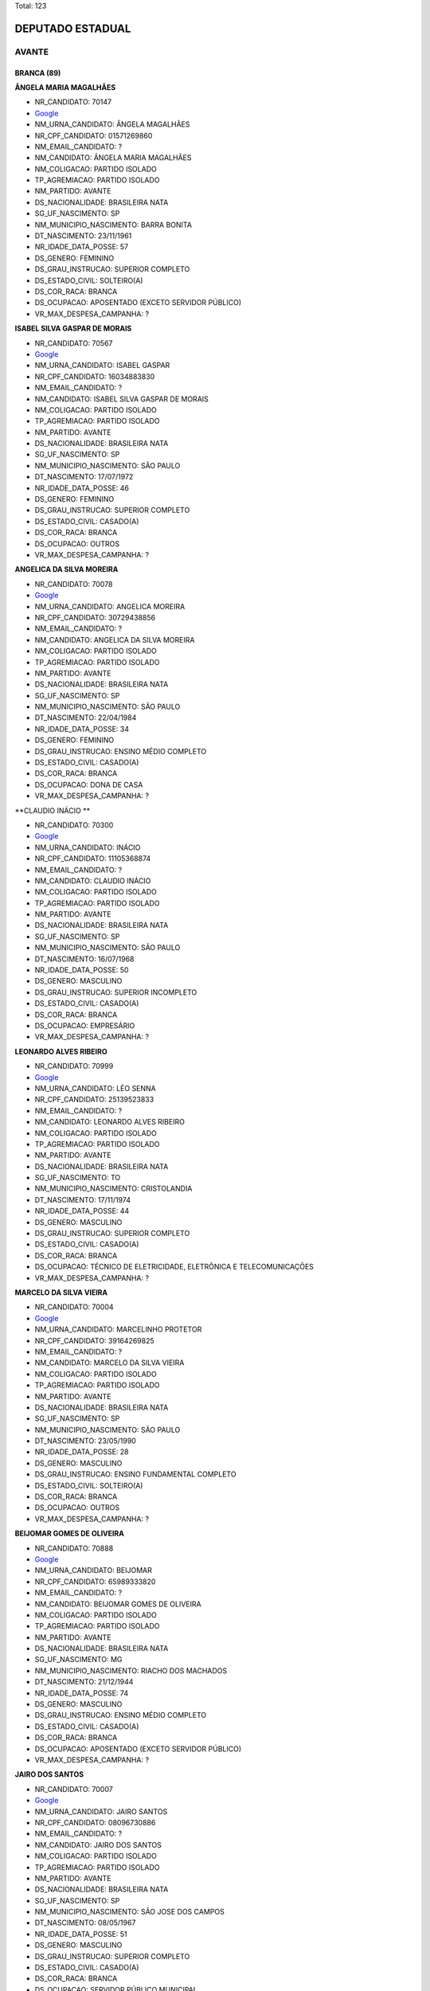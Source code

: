 Total: 123

DEPUTADO ESTADUAL
=================

AVANTE
------

BRANCA (89)
...........

**ÂNGELA MARIA MAGALHÃES**

- NR_CANDIDATO: 70147
- `Google <https://www.google.com/search?q=ÂNGELA+MARIA+MAGALHÃES>`_
- NM_URNA_CANDIDATO: ÂNGELA MAGALHÃES
- NR_CPF_CANDIDATO: 01571269860
- NM_EMAIL_CANDIDATO: ?
- NM_CANDIDATO: ÂNGELA MARIA MAGALHÃES
- NM_COLIGACAO: PARTIDO ISOLADO
- TP_AGREMIACAO: PARTIDO ISOLADO
- NM_PARTIDO: AVANTE
- DS_NACIONALIDADE: BRASILEIRA NATA
- SG_UF_NASCIMENTO: SP
- NM_MUNICIPIO_NASCIMENTO: BARRA BONITA
- DT_NASCIMENTO: 23/11/1961
- NR_IDADE_DATA_POSSE: 57
- DS_GENERO: FEMININO
- DS_GRAU_INSTRUCAO: SUPERIOR COMPLETO
- DS_ESTADO_CIVIL: SOLTEIRO(A)
- DS_COR_RACA: BRANCA
- DS_OCUPACAO: APOSENTADO (EXCETO SERVIDOR PÚBLICO)
- VR_MAX_DESPESA_CAMPANHA: ?


**ISABEL SILVA GASPAR DE MORAIS**

- NR_CANDIDATO: 70567
- `Google <https://www.google.com/search?q=ISABEL+SILVA+GASPAR+DE+MORAIS>`_
- NM_URNA_CANDIDATO: ISABEL GASPAR
- NR_CPF_CANDIDATO: 16034883830
- NM_EMAIL_CANDIDATO: ?
- NM_CANDIDATO: ISABEL SILVA GASPAR DE MORAIS
- NM_COLIGACAO: PARTIDO ISOLADO
- TP_AGREMIACAO: PARTIDO ISOLADO
- NM_PARTIDO: AVANTE
- DS_NACIONALIDADE: BRASILEIRA NATA
- SG_UF_NASCIMENTO: SP
- NM_MUNICIPIO_NASCIMENTO: SÃO PAULO
- DT_NASCIMENTO: 17/07/1972
- NR_IDADE_DATA_POSSE: 46
- DS_GENERO: FEMININO
- DS_GRAU_INSTRUCAO: SUPERIOR COMPLETO
- DS_ESTADO_CIVIL: CASADO(A)
- DS_COR_RACA: BRANCA
- DS_OCUPACAO: OUTROS
- VR_MAX_DESPESA_CAMPANHA: ?


**ANGELICA DA SILVA MOREIRA**

- NR_CANDIDATO: 70078
- `Google <https://www.google.com/search?q=ANGELICA+DA+SILVA+MOREIRA>`_
- NM_URNA_CANDIDATO: ANGELICA MOREIRA
- NR_CPF_CANDIDATO: 30729438856
- NM_EMAIL_CANDIDATO: ?
- NM_CANDIDATO: ANGELICA DA SILVA MOREIRA
- NM_COLIGACAO: PARTIDO ISOLADO
- TP_AGREMIACAO: PARTIDO ISOLADO
- NM_PARTIDO: AVANTE
- DS_NACIONALIDADE: BRASILEIRA NATA
- SG_UF_NASCIMENTO: SP
- NM_MUNICIPIO_NASCIMENTO: SÃO PAULO
- DT_NASCIMENTO: 22/04/1984
- NR_IDADE_DATA_POSSE: 34
- DS_GENERO: FEMININO
- DS_GRAU_INSTRUCAO: ENSINO MÉDIO COMPLETO
- DS_ESTADO_CIVIL: CASADO(A)
- DS_COR_RACA: BRANCA
- DS_OCUPACAO: DONA DE CASA
- VR_MAX_DESPESA_CAMPANHA: ?


**CLAUDIO INÁCIO **

- NR_CANDIDATO: 70300
- `Google <https://www.google.com/search?q=CLAUDIO+INÁCIO+>`_
- NM_URNA_CANDIDATO: INÁCIO
- NR_CPF_CANDIDATO: 11105368874
- NM_EMAIL_CANDIDATO: ?
- NM_CANDIDATO: CLAUDIO INÁCIO 
- NM_COLIGACAO: PARTIDO ISOLADO
- TP_AGREMIACAO: PARTIDO ISOLADO
- NM_PARTIDO: AVANTE
- DS_NACIONALIDADE: BRASILEIRA NATA
- SG_UF_NASCIMENTO: SP
- NM_MUNICIPIO_NASCIMENTO: SÃO PAULO
- DT_NASCIMENTO: 16/07/1968
- NR_IDADE_DATA_POSSE: 50
- DS_GENERO: MASCULINO
- DS_GRAU_INSTRUCAO: SUPERIOR INCOMPLETO
- DS_ESTADO_CIVIL: CASADO(A)
- DS_COR_RACA: BRANCA
- DS_OCUPACAO: EMPRESÁRIO
- VR_MAX_DESPESA_CAMPANHA: ?


**LEONARDO ALVES RIBEIRO**

- NR_CANDIDATO: 70999
- `Google <https://www.google.com/search?q=LEONARDO+ALVES+RIBEIRO>`_
- NM_URNA_CANDIDATO: LÉO SENNA
- NR_CPF_CANDIDATO: 25139523833
- NM_EMAIL_CANDIDATO: ?
- NM_CANDIDATO: LEONARDO ALVES RIBEIRO
- NM_COLIGACAO: PARTIDO ISOLADO
- TP_AGREMIACAO: PARTIDO ISOLADO
- NM_PARTIDO: AVANTE
- DS_NACIONALIDADE: BRASILEIRA NATA
- SG_UF_NASCIMENTO: TO
- NM_MUNICIPIO_NASCIMENTO: CRISTOLANDIA
- DT_NASCIMENTO: 17/11/1974
- NR_IDADE_DATA_POSSE: 44
- DS_GENERO: MASCULINO
- DS_GRAU_INSTRUCAO: SUPERIOR COMPLETO
- DS_ESTADO_CIVIL: CASADO(A)
- DS_COR_RACA: BRANCA
- DS_OCUPACAO: TÉCNICO DE ELETRICIDADE, ELETRÔNICA E TELECOMUNICAÇÕES
- VR_MAX_DESPESA_CAMPANHA: ?


**MARCELO DA SILVA VIEIRA**

- NR_CANDIDATO: 70004
- `Google <https://www.google.com/search?q=MARCELO+DA+SILVA+VIEIRA>`_
- NM_URNA_CANDIDATO: MARCELINHO PROTETOR
- NR_CPF_CANDIDATO: 39164269825
- NM_EMAIL_CANDIDATO: ?
- NM_CANDIDATO: MARCELO DA SILVA VIEIRA
- NM_COLIGACAO: PARTIDO ISOLADO
- TP_AGREMIACAO: PARTIDO ISOLADO
- NM_PARTIDO: AVANTE
- DS_NACIONALIDADE: BRASILEIRA NATA
- SG_UF_NASCIMENTO: SP
- NM_MUNICIPIO_NASCIMENTO: SÃO PAULO
- DT_NASCIMENTO: 23/05/1990
- NR_IDADE_DATA_POSSE: 28
- DS_GENERO: MASCULINO
- DS_GRAU_INSTRUCAO: ENSINO FUNDAMENTAL COMPLETO
- DS_ESTADO_CIVIL: SOLTEIRO(A)
- DS_COR_RACA: BRANCA
- DS_OCUPACAO: OUTROS
- VR_MAX_DESPESA_CAMPANHA: ?


**BEIJOMAR GOMES DE OLIVEIRA**

- NR_CANDIDATO: 70888
- `Google <https://www.google.com/search?q=BEIJOMAR+GOMES+DE+OLIVEIRA>`_
- NM_URNA_CANDIDATO: BEIJOMAR
- NR_CPF_CANDIDATO: 65989333820
- NM_EMAIL_CANDIDATO: ?
- NM_CANDIDATO: BEIJOMAR GOMES DE OLIVEIRA
- NM_COLIGACAO: PARTIDO ISOLADO
- TP_AGREMIACAO: PARTIDO ISOLADO
- NM_PARTIDO: AVANTE
- DS_NACIONALIDADE: BRASILEIRA NATA
- SG_UF_NASCIMENTO: MG
- NM_MUNICIPIO_NASCIMENTO: RIACHO DOS MACHADOS
- DT_NASCIMENTO: 21/12/1944
- NR_IDADE_DATA_POSSE: 74
- DS_GENERO: MASCULINO
- DS_GRAU_INSTRUCAO: ENSINO MÉDIO COMPLETO
- DS_ESTADO_CIVIL: CASADO(A)
- DS_COR_RACA: BRANCA
- DS_OCUPACAO: APOSENTADO (EXCETO SERVIDOR PÚBLICO)
- VR_MAX_DESPESA_CAMPANHA: ?


**JAIRO DOS SANTOS**

- NR_CANDIDATO: 70007
- `Google <https://www.google.com/search?q=JAIRO+DOS+SANTOS>`_
- NM_URNA_CANDIDATO: JAIRO SANTOS
- NR_CPF_CANDIDATO: 08096730886
- NM_EMAIL_CANDIDATO: ?
- NM_CANDIDATO: JAIRO DOS SANTOS
- NM_COLIGACAO: PARTIDO ISOLADO
- TP_AGREMIACAO: PARTIDO ISOLADO
- NM_PARTIDO: AVANTE
- DS_NACIONALIDADE: BRASILEIRA NATA
- SG_UF_NASCIMENTO: SP
- NM_MUNICIPIO_NASCIMENTO: SÃO JOSE DOS CAMPOS
- DT_NASCIMENTO: 08/05/1967
- NR_IDADE_DATA_POSSE: 51
- DS_GENERO: MASCULINO
- DS_GRAU_INSTRUCAO: SUPERIOR COMPLETO
- DS_ESTADO_CIVIL: CASADO(A)
- DS_COR_RACA: BRANCA
- DS_OCUPACAO: SERVIDOR PÚBLICO MUNICIPAL
- VR_MAX_DESPESA_CAMPANHA: ?


**PEDRO PAULO DIAS DE ANDRADE**

- NR_CANDIDATO: 70767
- `Google <https://www.google.com/search?q=PEDRO+PAULO+DIAS+DE+ANDRADE>`_
- NM_URNA_CANDIDATO: PEDRO PAULO PROF. E BOMBEIRO
- NR_CPF_CANDIDATO: 04898141820
- NM_EMAIL_CANDIDATO: ?
- NM_CANDIDATO: PEDRO PAULO DIAS DE ANDRADE
- NM_COLIGACAO: PARTIDO ISOLADO
- TP_AGREMIACAO: PARTIDO ISOLADO
- NM_PARTIDO: AVANTE
- DS_NACIONALIDADE: BRASILEIRA NATA
- SG_UF_NASCIMENTO: AM
- NM_MUNICIPIO_NASCIMENTO: MANAUS
- DT_NASCIMENTO: 29/06/1944
- NR_IDADE_DATA_POSSE: 74
- DS_GENERO: MASCULINO
- DS_GRAU_INSTRUCAO: SUPERIOR COMPLETO
- DS_ESTADO_CIVIL: DIVORCIADO(A)
- DS_COR_RACA: BRANCA
- DS_OCUPACAO: APOSENTADO (EXCETO SERVIDOR PÚBLICO)
- VR_MAX_DESPESA_CAMPANHA: ?


**SALVADOR ALVES DOS SANTOS**

- NR_CANDIDATO: 70370
- `Google <https://www.google.com/search?q=SALVADOR+ALVES+DOS+SANTOS>`_
- NM_URNA_CANDIDATO: VADÔ DE IBIÚNA
- NR_CPF_CANDIDATO: 04317284880
- NM_EMAIL_CANDIDATO: ?
- NM_CANDIDATO: SALVADOR ALVES DOS SANTOS
- NM_COLIGACAO: PARTIDO ISOLADO
- TP_AGREMIACAO: PARTIDO ISOLADO
- NM_PARTIDO: AVANTE
- DS_NACIONALIDADE: BRASILEIRA NATA
- SG_UF_NASCIMENTO: SP
- NM_MUNICIPIO_NASCIMENTO: IBIUNA
- DT_NASCIMENTO: 07/03/1963
- NR_IDADE_DATA_POSSE: 56
- DS_GENERO: MASCULINO
- DS_GRAU_INSTRUCAO: ENSINO MÉDIO COMPLETO
- DS_ESTADO_CIVIL: CASADO(A)
- DS_COR_RACA: BRANCA
- DS_OCUPACAO: EMPRESÁRIO
- VR_MAX_DESPESA_CAMPANHA: ?


**RICARDO DA SILVA SAIBRO**

- NR_CANDIDATO: 70170
- `Google <https://www.google.com/search?q=RICARDO+DA+SILVA+SAIBRO>`_
- NM_URNA_CANDIDATO: PASTOR RICARDO SAIBRO
- NR_CPF_CANDIDATO: 28812749860
- NM_EMAIL_CANDIDATO: ?
- NM_CANDIDATO: RICARDO DA SILVA SAIBRO
- NM_COLIGACAO: PARTIDO ISOLADO
- TP_AGREMIACAO: PARTIDO ISOLADO
- NM_PARTIDO: AVANTE
- DS_NACIONALIDADE: BRASILEIRA NATA
- SG_UF_NASCIMENTO: SP
- NM_MUNICIPIO_NASCIMENTO: GUARUJA
- DT_NASCIMENTO: 06/03/1980
- NR_IDADE_DATA_POSSE: 39
- DS_GENERO: MASCULINO
- DS_GRAU_INSTRUCAO: ENSINO FUNDAMENTAL COMPLETO
- DS_ESTADO_CIVIL: CASADO(A)
- DS_COR_RACA: BRANCA
- DS_OCUPACAO: OUTROS
- VR_MAX_DESPESA_CAMPANHA: ?


**LUIZ CARLOS DOS ANJOS FREITAS**

- NR_CANDIDATO: 70341
- `Google <https://www.google.com/search?q=LUIZ+CARLOS+DOS+ANJOS+FREITAS>`_
- NM_URNA_CANDIDATO: LUIZ FREITAS
- NR_CPF_CANDIDATO: 78189527800
- NM_EMAIL_CANDIDATO: ?
- NM_CANDIDATO: LUIZ CARLOS DOS ANJOS FREITAS
- NM_COLIGACAO: PARTIDO ISOLADO
- TP_AGREMIACAO: PARTIDO ISOLADO
- NM_PARTIDO: AVANTE
- DS_NACIONALIDADE: BRASILEIRA NATA
- SG_UF_NASCIMENTO: SP
- NM_MUNICIPIO_NASCIMENTO: SÃO PAULO
- DT_NASCIMENTO: 05/03/1956
- NR_IDADE_DATA_POSSE: 63
- DS_GENERO: MASCULINO
- DS_GRAU_INSTRUCAO: SUPERIOR COMPLETO
- DS_ESTADO_CIVIL: CASADO(A)
- DS_COR_RACA: BRANCA
- DS_OCUPACAO: OUTROS
- VR_MAX_DESPESA_CAMPANHA: ?


**GILBERTO ROQUE JACINTO**

- NR_CANDIDATO: 70030
- `Google <https://www.google.com/search?q=GILBERTO+ROQUE+JACINTO>`_
- NM_URNA_CANDIDATO: GILBERTO ROQUE
- NR_CPF_CANDIDATO: 02001895810
- NM_EMAIL_CANDIDATO: ?
- NM_CANDIDATO: GILBERTO ROQUE JACINTO
- NM_COLIGACAO: PARTIDO ISOLADO
- TP_AGREMIACAO: PARTIDO ISOLADO
- NM_PARTIDO: AVANTE
- DS_NACIONALIDADE: BRASILEIRA NATA
- SG_UF_NASCIMENTO: SE
- NM_MUNICIPIO_NASCIMENTO: NOSSA SENHORA DA GLORIA
- DT_NASCIMENTO: 16/09/1958
- NR_IDADE_DATA_POSSE: 60
- DS_GENERO: MASCULINO
- DS_GRAU_INSTRUCAO: ENSINO FUNDAMENTAL INCOMPLETO
- DS_ESTADO_CIVIL: CASADO(A)
- DS_COR_RACA: BRANCA
- DS_OCUPACAO: OUTROS
- VR_MAX_DESPESA_CAMPANHA: ?


**EDNA GONÇALVES DA SILVA**

- NR_CANDIDATO: 70156
- `Google <https://www.google.com/search?q=EDNA+GONÇALVES+DA+SILVA>`_
- NM_URNA_CANDIDATO: EDNA DINÁ
- NR_CPF_CANDIDATO: 17846559885
- NM_EMAIL_CANDIDATO: ?
- NM_CANDIDATO: EDNA GONÇALVES DA SILVA
- NM_COLIGACAO: PARTIDO ISOLADO
- TP_AGREMIACAO: PARTIDO ISOLADO
- NM_PARTIDO: AVANTE
- DS_NACIONALIDADE: BRASILEIRA NATA
- SG_UF_NASCIMENTO: SP
- NM_MUNICIPIO_NASCIMENTO: SANTO ANDRE
- DT_NASCIMENTO: 10/10/1977
- NR_IDADE_DATA_POSSE: 41
- DS_GENERO: FEMININO
- DS_GRAU_INSTRUCAO: ENSINO MÉDIO COMPLETO
- DS_ESTADO_CIVIL: SOLTEIRO(A)
- DS_COR_RACA: BRANCA
- DS_OCUPACAO: DONA DE CASA
- VR_MAX_DESPESA_CAMPANHA: ?


**JOÃO CARLOS ANDRÉ**

- NR_CANDIDATO: 70200
- `Google <https://www.google.com/search?q=JOÃO+CARLOS+ANDRÉ>`_
- NM_URNA_CANDIDATO: PR. ANDRÉ
- NR_CPF_CANDIDATO: 00683864866
- NM_EMAIL_CANDIDATO: ?
- NM_CANDIDATO: JOÃO CARLOS ANDRÉ
- NM_COLIGACAO: PARTIDO ISOLADO
- TP_AGREMIACAO: PARTIDO ISOLADO
- NM_PARTIDO: AVANTE
- DS_NACIONALIDADE: BRASILEIRA NATA
- SG_UF_NASCIMENTO: SP
- NM_MUNICIPIO_NASCIMENTO: SÃO PAULO
- DT_NASCIMENTO: 23/07/1957
- NR_IDADE_DATA_POSSE: 61
- DS_GENERO: MASCULINO
- DS_GRAU_INSTRUCAO: ENSINO MÉDIO COMPLETO
- DS_ESTADO_CIVIL: CASADO(A)
- DS_COR_RACA: BRANCA
- DS_OCUPACAO: REPRESENTANTE COMERCIAL
- VR_MAX_DESPESA_CAMPANHA: ?


**ZÊNIA PEREIRA DE ANDRADE SOUSA**

- NR_CANDIDATO: 70141
- `Google <https://www.google.com/search?q=ZÊNIA+PEREIRA+DE+ANDRADE+SOUSA>`_
- NM_URNA_CANDIDATO: ZÊNIA DA ENFERMAGEM
- NR_CPF_CANDIDATO: 26956506807
- NM_EMAIL_CANDIDATO: ?
- NM_CANDIDATO: ZÊNIA PEREIRA DE ANDRADE SOUSA
- NM_COLIGACAO: PARTIDO ISOLADO
- TP_AGREMIACAO: PARTIDO ISOLADO
- NM_PARTIDO: AVANTE
- DS_NACIONALIDADE: BRASILEIRA NATA
- SG_UF_NASCIMENTO: SP
- NM_MUNICIPIO_NASCIMENTO: SÃO PAULO
- DT_NASCIMENTO: 14/03/1975
- NR_IDADE_DATA_POSSE: 44
- DS_GENERO: FEMININO
- DS_GRAU_INSTRUCAO: ENSINO MÉDIO COMPLETO
- DS_ESTADO_CIVIL: CASADO(A)
- DS_COR_RACA: BRANCA
- DS_OCUPACAO: ENFERMEIRO
- VR_MAX_DESPESA_CAMPANHA: ?


**GIRLENE DO SOCORRO BARBOSA MAIA**

- NR_CANDIDATO: 70543
- `Google <https://www.google.com/search?q=GIRLENE+DO+SOCORRO+BARBOSA+MAIA>`_
- NM_URNA_CANDIDATO: IRMÃ GIRLENE
- NR_CPF_CANDIDATO: 35244593234
- NM_EMAIL_CANDIDATO: ?
- NM_CANDIDATO: GIRLENE DO SOCORRO BARBOSA MAIA
- NM_COLIGACAO: PARTIDO ISOLADO
- TP_AGREMIACAO: PARTIDO ISOLADO
- NM_PARTIDO: AVANTE
- DS_NACIONALIDADE: BRASILEIRA NATA
- SG_UF_NASCIMENTO: PA
- NM_MUNICIPIO_NASCIMENTO: BELEM
- DT_NASCIMENTO: 03/04/1970
- NR_IDADE_DATA_POSSE: 48
- DS_GENERO: FEMININO
- DS_GRAU_INSTRUCAO: ENSINO FUNDAMENTAL COMPLETO
- DS_ESTADO_CIVIL: CASADO(A)
- DS_COR_RACA: BRANCA
- DS_OCUPACAO: DONA DE CASA
- VR_MAX_DESPESA_CAMPANHA: ?


**DANIEL RODRIGUES DE QUEIROZ JUNIOR**

- NR_CANDIDATO: 70177
- `Google <https://www.google.com/search?q=DANIEL+RODRIGUES+DE+QUEIROZ+JUNIOR>`_
- NM_URNA_CANDIDATO: PR. DANIEL QUEIROZ
- NR_CPF_CANDIDATO: 17391919861
- NM_EMAIL_CANDIDATO: ?
- NM_CANDIDATO: DANIEL RODRIGUES DE QUEIROZ JUNIOR
- NM_COLIGACAO: PARTIDO ISOLADO
- TP_AGREMIACAO: PARTIDO ISOLADO
- NM_PARTIDO: AVANTE
- DS_NACIONALIDADE: BRASILEIRA NATA
- SG_UF_NASCIMENTO: SP
- NM_MUNICIPIO_NASCIMENTO: SÃO PAULO
- DT_NASCIMENTO: 06/04/1974
- NR_IDADE_DATA_POSSE: 44
- DS_GENERO: MASCULINO
- DS_GRAU_INSTRUCAO: SUPERIOR COMPLETO
- DS_ESTADO_CIVIL: CASADO(A)
- DS_COR_RACA: BRANCA
- DS_OCUPACAO: EMPRESÁRIO
- VR_MAX_DESPESA_CAMPANHA: ?


**URIAS GONÇALVES DA SILVA FILHO**

- NR_CANDIDATO: 70020
- `Google <https://www.google.com/search?q=URIAS+GONÇALVES+DA+SILVA+FILHO>`_
- NM_URNA_CANDIDATO: URIAS
- NR_CPF_CANDIDATO: 06008574842
- NM_EMAIL_CANDIDATO: ?
- NM_CANDIDATO: URIAS GONÇALVES DA SILVA FILHO
- NM_COLIGACAO: PARTIDO ISOLADO
- TP_AGREMIACAO: PARTIDO ISOLADO
- NM_PARTIDO: AVANTE
- DS_NACIONALIDADE: BRASILEIRA NATA
- SG_UF_NASCIMENTO: SP
- NM_MUNICIPIO_NASCIMENTO: SÃO PAULO
- DT_NASCIMENTO: 20/10/1964
- NR_IDADE_DATA_POSSE: 54
- DS_GENERO: MASCULINO
- DS_GRAU_INSTRUCAO: SUPERIOR COMPLETO
- DS_ESTADO_CIVIL: CASADO(A)
- DS_COR_RACA: BRANCA
- DS_OCUPACAO: OUTROS
- VR_MAX_DESPESA_CAMPANHA: ?


**PAULA VIVIAN DE MORAES**

- NR_CANDIDATO: 70757
- `Google <https://www.google.com/search?q=PAULA+VIVIAN+DE+MORAES>`_
- NM_URNA_CANDIDATO: PAULA VIVIAN
- NR_CPF_CANDIDATO: 39996059871
- NM_EMAIL_CANDIDATO: ?
- NM_CANDIDATO: PAULA VIVIAN DE MORAES
- NM_COLIGACAO: PARTIDO ISOLADO
- TP_AGREMIACAO: PARTIDO ISOLADO
- NM_PARTIDO: AVANTE
- DS_NACIONALIDADE: BRASILEIRA NATA
- SG_UF_NASCIMENTO: SP
- NM_MUNICIPIO_NASCIMENTO: CARAPICUÍBA
- DT_NASCIMENTO: 21/04/1990
- NR_IDADE_DATA_POSSE: 28
- DS_GENERO: FEMININO
- DS_GRAU_INSTRUCAO: ENSINO MÉDIO COMPLETO
- DS_ESTADO_CIVIL: CASADO(A)
- DS_COR_RACA: BRANCA
- DS_OCUPACAO: OUTROS
- VR_MAX_DESPESA_CAMPANHA: ?


**MÁRCIO PIMENTEL BENVENUTO**

- NR_CANDIDATO: 70006
- `Google <https://www.google.com/search?q=MÁRCIO+PIMENTEL+BENVENUTO>`_
- NM_URNA_CANDIDATO: MÁRCIO BENVENUTO
- NR_CPF_CANDIDATO: 28567520800
- NM_EMAIL_CANDIDATO: ?
- NM_CANDIDATO: MÁRCIO PIMENTEL BENVENUTO
- NM_COLIGACAO: PARTIDO ISOLADO
- TP_AGREMIACAO: PARTIDO ISOLADO
- NM_PARTIDO: AVANTE
- DS_NACIONALIDADE: BRASILEIRA NATA
- SG_UF_NASCIMENTO: SP
- NM_MUNICIPIO_NASCIMENTO: SÃO PAULO
- DT_NASCIMENTO: 04/06/1980
- NR_IDADE_DATA_POSSE: 38
- DS_GENERO: MASCULINO
- DS_GRAU_INSTRUCAO: SUPERIOR INCOMPLETO
- DS_ESTADO_CIVIL: CASADO(A)
- DS_COR_RACA: BRANCA
- DS_OCUPACAO: OUTROS
- VR_MAX_DESPESA_CAMPANHA: ?


**KAMEL MURCHED**

- NR_CANDIDATO: 70176
- `Google <https://www.google.com/search?q=KAMEL+MURCHED>`_
- NM_URNA_CANDIDATO: KAMEL
- NR_CPF_CANDIDATO: 40523683804
- NM_EMAIL_CANDIDATO: ?
- NM_CANDIDATO: KAMEL MURCHED
- NM_COLIGACAO: PARTIDO ISOLADO
- TP_AGREMIACAO: PARTIDO ISOLADO
- NM_PARTIDO: AVANTE
- DS_NACIONALIDADE: BRASILEIRA NATA
- SG_UF_NASCIMENTO: MG
- NM_MUNICIPIO_NASCIMENTO: BELO HORIZONTE
- DT_NASCIMENTO: 09/09/1950
- NR_IDADE_DATA_POSSE: 68
- DS_GENERO: MASCULINO
- DS_GRAU_INSTRUCAO: SUPERIOR INCOMPLETO
- DS_ESTADO_CIVIL: CASADO(A)
- DS_COR_RACA: BRANCA
- DS_OCUPACAO: EMPRESÁRIO
- VR_MAX_DESPESA_CAMPANHA: ?


**ROGÉRIO AUGUSTO PAVÃO**

- NR_CANDIDATO: 70003
- `Google <https://www.google.com/search?q=ROGÉRIO+AUGUSTO+PAVÃO>`_
- NM_URNA_CANDIDATO: ROGÉRIO PAVÃO
- NR_CPF_CANDIDATO: 10051618877
- NM_EMAIL_CANDIDATO: ?
- NM_CANDIDATO: ROGÉRIO AUGUSTO PAVÃO
- NM_COLIGACAO: PARTIDO ISOLADO
- TP_AGREMIACAO: PARTIDO ISOLADO
- NM_PARTIDO: AVANTE
- DS_NACIONALIDADE: BRASILEIRA NATA
- SG_UF_NASCIMENTO: SP
- NM_MUNICIPIO_NASCIMENTO: MARILIA
- DT_NASCIMENTO: 04/10/1967
- NR_IDADE_DATA_POSSE: 51
- DS_GENERO: MASCULINO
- DS_GRAU_INSTRUCAO: ENSINO MÉDIO COMPLETO
- DS_ESTADO_CIVIL: CASADO(A)
- DS_COR_RACA: BRANCA
- DS_OCUPACAO: COMERCIANTE
- VR_MAX_DESPESA_CAMPANHA: ?


**ELIETE DE MIRANDA MACHADO**

- NR_CANDIDATO: 70747
- `Google <https://www.google.com/search?q=ELIETE+DE+MIRANDA+MACHADO>`_
- NM_URNA_CANDIDATO: ELIETE DO MORAR  BEM
- NR_CPF_CANDIDATO: 34373401829
- NM_EMAIL_CANDIDATO: ?
- NM_CANDIDATO: ELIETE DE MIRANDA MACHADO
- NM_COLIGACAO: PARTIDO ISOLADO
- TP_AGREMIACAO: PARTIDO ISOLADO
- NM_PARTIDO: AVANTE
- DS_NACIONALIDADE: BRASILEIRA NATA
- SG_UF_NASCIMENTO: SP
- NM_MUNICIPIO_NASCIMENTO: SÃO PAULO
- DT_NASCIMENTO: 26/05/1979
- NR_IDADE_DATA_POSSE: 39
- DS_GENERO: FEMININO
- DS_GRAU_INSTRUCAO: ENSINO FUNDAMENTAL COMPLETO
- DS_ESTADO_CIVIL: SOLTEIRO(A)
- DS_COR_RACA: BRANCA
- DS_OCUPACAO: OUTROS
- VR_MAX_DESPESA_CAMPANHA: ?


**CAMILA PINTO DA SILVA**

- NR_CANDIDATO: 70777
- `Google <https://www.google.com/search?q=CAMILA+PINTO+DA+SILVA>`_
- NM_URNA_CANDIDATO: CAMILA SILVA
- NR_CPF_CANDIDATO: 31816526878
- NM_EMAIL_CANDIDATO: ?
- NM_CANDIDATO: CAMILA PINTO DA SILVA
- NM_COLIGACAO: PARTIDO ISOLADO
- TP_AGREMIACAO: PARTIDO ISOLADO
- NM_PARTIDO: AVANTE
- DS_NACIONALIDADE: BRASILEIRA NATA
- SG_UF_NASCIMENTO: SP
- NM_MUNICIPIO_NASCIMENTO: SÃO PAULO
- DT_NASCIMENTO: 21/07/1984
- NR_IDADE_DATA_POSSE: 34
- DS_GENERO: FEMININO
- DS_GRAU_INSTRUCAO: SUPERIOR COMPLETO
- DS_ESTADO_CIVIL: SOLTEIRO(A)
- DS_COR_RACA: BRANCA
- DS_OCUPACAO: COMERCIANTE
- VR_MAX_DESPESA_CAMPANHA: ?


**MARIA ELIANA NOGUEIRA**

- NR_CANDIDATO: 70023
- `Google <https://www.google.com/search?q=MARIA+ELIANA+NOGUEIRA>`_
- NM_URNA_CANDIDATO: ELI NOGUEIRA
- NR_CPF_CANDIDATO: 21326140833
- NM_EMAIL_CANDIDATO: ?
- NM_CANDIDATO: MARIA ELIANA NOGUEIRA
- NM_COLIGACAO: PARTIDO ISOLADO
- TP_AGREMIACAO: PARTIDO ISOLADO
- NM_PARTIDO: AVANTE
- DS_NACIONALIDADE: BRASILEIRA NATA
- SG_UF_NASCIMENTO: SP
- NM_MUNICIPIO_NASCIMENTO: AGUDOS
- DT_NASCIMENTO: 23/09/1961
- NR_IDADE_DATA_POSSE: 57
- DS_GENERO: FEMININO
- DS_GRAU_INSTRUCAO: SUPERIOR COMPLETO
- DS_ESTADO_CIVIL: CASADO(A)
- DS_COR_RACA: BRANCA
- DS_OCUPACAO: OUTROS
- VR_MAX_DESPESA_CAMPANHA: ?


**LUCIANE MACHADO DA CUNHA SOUZA**

- NR_CANDIDATO: 70727
- `Google <https://www.google.com/search?q=LUCIANE+MACHADO+DA+CUNHA+SOUZA>`_
- NM_URNA_CANDIDATO: DRA. LUCIANE MACHADO
- NR_CPF_CANDIDATO: 11807604845
- NM_EMAIL_CANDIDATO: ?
- NM_CANDIDATO: LUCIANE MACHADO DA CUNHA SOUZA
- NM_COLIGACAO: PARTIDO ISOLADO
- TP_AGREMIACAO: PARTIDO ISOLADO
- NM_PARTIDO: AVANTE
- DS_NACIONALIDADE: BRASILEIRA NATA
- SG_UF_NASCIMENTO: SP
- NM_MUNICIPIO_NASCIMENTO: SÃO PAULO
- DT_NASCIMENTO: 25/09/1974
- NR_IDADE_DATA_POSSE: 44
- DS_GENERO: FEMININO
- DS_GRAU_INSTRUCAO: SUPERIOR COMPLETO
- DS_ESTADO_CIVIL: CASADO(A)
- DS_COR_RACA: BRANCA
- DS_OCUPACAO: OUTROS
- VR_MAX_DESPESA_CAMPANHA: ?


**JEAN CARLOS HERZOGENRATH DE BRITO**

- NR_CANDIDATO: 70778
- `Google <https://www.google.com/search?q=JEAN+CARLOS+HERZOGENRATH+DE+BRITO>`_
- NM_URNA_CANDIDATO: JEAN BRITO
- NR_CPF_CANDIDATO: 13093869862
- NM_EMAIL_CANDIDATO: ?
- NM_CANDIDATO: JEAN CARLOS HERZOGENRATH DE BRITO
- NM_COLIGACAO: PARTIDO ISOLADO
- TP_AGREMIACAO: PARTIDO ISOLADO
- NM_PARTIDO: AVANTE
- DS_NACIONALIDADE: BRASILEIRA NATA
- SG_UF_NASCIMENTO: SP
- NM_MUNICIPIO_NASCIMENTO: BARRETOS
- DT_NASCIMENTO: 28/10/1970
- NR_IDADE_DATA_POSSE: 48
- DS_GENERO: MASCULINO
- DS_GRAU_INSTRUCAO: ENSINO MÉDIO COMPLETO
- DS_ESTADO_CIVIL: CASADO(A)
- DS_COR_RACA: BRANCA
- DS_OCUPACAO: POLICIAL MILITAR
- VR_MAX_DESPESA_CAMPANHA: ?


**EDSON ANTUNES DOS PASSOS**

- NR_CANDIDATO: 70050
- `Google <https://www.google.com/search?q=EDSON+ANTUNES+DOS+PASSOS>`_
- NM_URNA_CANDIDATO: EDSON PASSOS
- NR_CPF_CANDIDATO: 15635324843
- NM_EMAIL_CANDIDATO: ?
- NM_CANDIDATO: EDSON ANTUNES DOS PASSOS
- NM_COLIGACAO: PARTIDO ISOLADO
- TP_AGREMIACAO: PARTIDO ISOLADO
- NM_PARTIDO: AVANTE
- DS_NACIONALIDADE: BRASILEIRA NATA
- SG_UF_NASCIMENTO: SP
- NM_MUNICIPIO_NASCIMENTO: SÃO PAULO
- DT_NASCIMENTO: 04/11/1971
- NR_IDADE_DATA_POSSE: 47
- DS_GENERO: MASCULINO
- DS_GRAU_INSTRUCAO: ENSINO MÉDIO COMPLETO
- DS_ESTADO_CIVIL: CASADO(A)
- DS_COR_RACA: BRANCA
- DS_OCUPACAO: OUTROS
- VR_MAX_DESPESA_CAMPANHA: ?


**DÉBORA DIAS DA SILVA**

- NR_CANDIDATO: 70043
- `Google <https://www.google.com/search?q=DÉBORA+DIAS+DA+SILVA>`_
- NM_URNA_CANDIDATO: DÉBORA DIAS
- NR_CPF_CANDIDATO: 22525716833
- NM_EMAIL_CANDIDATO: ?
- NM_CANDIDATO: DÉBORA DIAS DA SILVA
- NM_COLIGACAO: PARTIDO ISOLADO
- TP_AGREMIACAO: PARTIDO ISOLADO
- NM_PARTIDO: AVANTE
- DS_NACIONALIDADE: BRASILEIRA NATA
- SG_UF_NASCIMENTO: SP
- NM_MUNICIPIO_NASCIMENTO: SÃO PAULO
- DT_NASCIMENTO: 23/04/1982
- NR_IDADE_DATA_POSSE: 36
- DS_GENERO: FEMININO
- DS_GRAU_INSTRUCAO: ENSINO MÉDIO COMPLETO
- DS_ESTADO_CIVIL: CASADO(A)
- DS_COR_RACA: BRANCA
- DS_OCUPACAO: VENDEDOR PRACISTA, REPRESENTANTE, CAIXEIRO-VIAJANTE E ASSEMELHADOS
- VR_MAX_DESPESA_CAMPANHA: ?


**MARCOS EDUARDO RODRIGUES**

- NR_CANDIDATO: 70789
- `Google <https://www.google.com/search?q=MARCOS+EDUARDO+RODRIGUES>`_
- NM_URNA_CANDIDATO: MARCOS EDUARDO
- NR_CPF_CANDIDATO: 02312618885
- NM_EMAIL_CANDIDATO: ?
- NM_CANDIDATO: MARCOS EDUARDO RODRIGUES
- NM_COLIGACAO: PARTIDO ISOLADO
- TP_AGREMIACAO: PARTIDO ISOLADO
- NM_PARTIDO: AVANTE
- DS_NACIONALIDADE: BRASILEIRA NATA
- SG_UF_NASCIMENTO: SP
- NM_MUNICIPIO_NASCIMENTO: SÃO PAULO
- DT_NASCIMENTO: 03/02/1963
- NR_IDADE_DATA_POSSE: 56
- DS_GENERO: MASCULINO
- DS_GRAU_INSTRUCAO: SUPERIOR INCOMPLETO
- DS_ESTADO_CIVIL: SOLTEIRO(A)
- DS_COR_RACA: BRANCA
- DS_OCUPACAO: ANALISTA DE SISTEMAS
- VR_MAX_DESPESA_CAMPANHA: ?


**ANTÔNIO JOSÉ DE SOUZA SANTOS**

- NR_CANDIDATO: 70210
- `Google <https://www.google.com/search?q=ANTÔNIO+JOSÉ+DE+SOUZA+SANTOS>`_
- NM_URNA_CANDIDATO: TONY SOUZA
- NR_CPF_CANDIDATO: 15895378587
- NM_EMAIL_CANDIDATO: ?
- NM_CANDIDATO: ANTÔNIO JOSÉ DE SOUZA SANTOS
- NM_COLIGACAO: PARTIDO ISOLADO
- TP_AGREMIACAO: PARTIDO ISOLADO
- NM_PARTIDO: AVANTE
- DS_NACIONALIDADE: BRASILEIRA NATA
- SG_UF_NASCIMENTO: BA
- NM_MUNICIPIO_NASCIMENTO: ILHÉUS
- DT_NASCIMENTO: 27/05/1959
- NR_IDADE_DATA_POSSE: 59
- DS_GENERO: MASCULINO
- DS_GRAU_INSTRUCAO: SUPERIOR COMPLETO
- DS_ESTADO_CIVIL: CASADO(A)
- DS_COR_RACA: BRANCA
- DS_OCUPACAO: JORNALISTA E REDATOR
- VR_MAX_DESPESA_CAMPANHA: ?


**SUELY MARIA DE PAULO RODRIGUES**

- NR_CANDIDATO: 70445
- `Google <https://www.google.com/search?q=SUELY+MARIA+DE+PAULO+RODRIGUES>`_
- NM_URNA_CANDIDATO: SUELY MARIA
- NR_CPF_CANDIDATO: 05489556897
- NM_EMAIL_CANDIDATO: ?
- NM_CANDIDATO: SUELY MARIA DE PAULO RODRIGUES
- NM_COLIGACAO: PARTIDO ISOLADO
- TP_AGREMIACAO: PARTIDO ISOLADO
- NM_PARTIDO: AVANTE
- DS_NACIONALIDADE: BRASILEIRA NATA
- SG_UF_NASCIMENTO: PR
- NM_MUNICIPIO_NASCIMENTO: Jundiaí do Sul
- DT_NASCIMENTO: 10/03/1955
- NR_IDADE_DATA_POSSE: 64
- DS_GENERO: FEMININO
- DS_GRAU_INSTRUCAO: ENSINO MÉDIO COMPLETO
- DS_ESTADO_CIVIL: CASADO(A)
- DS_COR_RACA: BRANCA
- DS_OCUPACAO: OUTROS
- VR_MAX_DESPESA_CAMPANHA: ?


**WILLIAM ALI CHAIM**

- NR_CANDIDATO: 70100
- `Google <https://www.google.com/search?q=WILLIAM+ALI+CHAIM>`_
- NM_URNA_CANDIDATO: CHAIM
- NR_CPF_CANDIDATO: 04633102842
- NM_EMAIL_CANDIDATO: ?
- NM_CANDIDATO: WILLIAM ALI CHAIM
- NM_COLIGACAO: PARTIDO ISOLADO
- TP_AGREMIACAO: PARTIDO ISOLADO
- NM_PARTIDO: AVANTE
- DS_NACIONALIDADE: BRASILEIRA NATA
- SG_UF_NASCIMENTO: SP
- NM_MUNICIPIO_NASCIMENTO: SÃO PAULO
- DT_NASCIMENTO: 07/11/1963
- NR_IDADE_DATA_POSSE: 55
- DS_GENERO: MASCULINO
- DS_GRAU_INSTRUCAO: SUPERIOR INCOMPLETO
- DS_ESTADO_CIVIL: CASADO(A)
- DS_COR_RACA: BRANCA
- DS_OCUPACAO: EMPRESÁRIO
- VR_MAX_DESPESA_CAMPANHA: ?


**JOSÉ LUIZ DE ALMEIDA**

- NR_CANDIDATO: 70677
- `Google <https://www.google.com/search?q=JOSÉ+LUIZ+DE+ALMEIDA>`_
- NM_URNA_CANDIDATO: LUIZ BIA
- NR_CPF_CANDIDATO: 04851111878
- NM_EMAIL_CANDIDATO: ?
- NM_CANDIDATO: JOSÉ LUIZ DE ALMEIDA
- NM_COLIGACAO: PARTIDO ISOLADO
- TP_AGREMIACAO: PARTIDO ISOLADO
- NM_PARTIDO: AVANTE
- DS_NACIONALIDADE: BRASILEIRA NATA
- SG_UF_NASCIMENTO: SP
- NM_MUNICIPIO_NASCIMENTO: SÃO PAULO
- DT_NASCIMENTO: 23/03/1960
- NR_IDADE_DATA_POSSE: 58
- DS_GENERO: MASCULINO
- DS_GRAU_INSTRUCAO: ENSINO MÉDIO COMPLETO
- DS_ESTADO_CIVIL: CASADO(A)
- DS_COR_RACA: BRANCA
- DS_OCUPACAO: COMERCIANTE
- VR_MAX_DESPESA_CAMPANHA: ?


**EDSON NASCIMENTO DE OLIVEIRA**

- NR_CANDIDATO: 70070
- `Google <https://www.google.com/search?q=EDSON+NASCIMENTO+DE+OLIVEIRA>`_
- NM_URNA_CANDIDATO: EDSON BENFICA
- NR_CPF_CANDIDATO: 18312414800
- NM_EMAIL_CANDIDATO: ?
- NM_CANDIDATO: EDSON NASCIMENTO DE OLIVEIRA
- NM_COLIGACAO: PARTIDO ISOLADO
- TP_AGREMIACAO: PARTIDO ISOLADO
- NM_PARTIDO: AVANTE
- DS_NACIONALIDADE: BRASILEIRA NATA
- SG_UF_NASCIMENTO: SP
- NM_MUNICIPIO_NASCIMENTO: SAO PAULO
- DT_NASCIMENTO: 27/02/1977
- NR_IDADE_DATA_POSSE: 42
- DS_GENERO: MASCULINO
- DS_GRAU_INSTRUCAO: ENSINO FUNDAMENTAL COMPLETO
- DS_ESTADO_CIVIL: CASADO(A)
- DS_COR_RACA: BRANCA
- DS_OCUPACAO: COMERCIANTE
- VR_MAX_DESPESA_CAMPANHA: ?


**VALDÍVIO JOSÉ DE LIMA**

- NR_CANDIDATO: 70121
- `Google <https://www.google.com/search?q=VALDÍVIO+JOSÉ+DE+LIMA>`_
- NM_URNA_CANDIDATO: VALDÍVIO LIMA
- NR_CPF_CANDIDATO: 80526888849
- NM_EMAIL_CANDIDATO: ?
- NM_CANDIDATO: VALDÍVIO JOSÉ DE LIMA
- NM_COLIGACAO: PARTIDO ISOLADO
- TP_AGREMIACAO: PARTIDO ISOLADO
- NM_PARTIDO: AVANTE
- DS_NACIONALIDADE: BRASILEIRA NATA
- SG_UF_NASCIMENTO: MG
- NM_MUNICIPIO_NASCIMENTO: ALMENARA
- DT_NASCIMENTO: 01/02/1950
- NR_IDADE_DATA_POSSE: 69
- DS_GENERO: MASCULINO
- DS_GRAU_INSTRUCAO: ENSINO MÉDIO COMPLETO
- DS_ESTADO_CIVIL: CASADO(A)
- DS_COR_RACA: BRANCA
- DS_OCUPACAO: EMPRESÁRIO
- VR_MAX_DESPESA_CAMPANHA: ?


**ROGÉRIO APARECIDO GOMES PIRES**

- NR_CANDIDATO: 70026
- `Google <https://www.google.com/search?q=ROGÉRIO+APARECIDO+GOMES+PIRES>`_
- NM_URNA_CANDIDATO: RG ROGÉRIO GOMES
- NR_CPF_CANDIDATO: 29119704895
- NM_EMAIL_CANDIDATO: ?
- NM_CANDIDATO: ROGÉRIO APARECIDO GOMES PIRES
- NM_COLIGACAO: PARTIDO ISOLADO
- TP_AGREMIACAO: PARTIDO ISOLADO
- NM_PARTIDO: AVANTE
- DS_NACIONALIDADE: BRASILEIRA NATA
- SG_UF_NASCIMENTO: SP
- NM_MUNICIPIO_NASCIMENTO: SÃO PAULO
- DT_NASCIMENTO: 14/09/1980
- NR_IDADE_DATA_POSSE: 38
- DS_GENERO: MASCULINO
- DS_GRAU_INSTRUCAO: ENSINO MÉDIO COMPLETO
- DS_ESTADO_CIVIL: DIVORCIADO(A)
- DS_COR_RACA: BRANCA
- DS_OCUPACAO: EMPRESÁRIO
- VR_MAX_DESPESA_CAMPANHA: ?


**RUBENS CLAUDIO SIQUEIRA NERI**

- NR_CANDIDATO: 70190
- `Google <https://www.google.com/search?q=RUBENS+CLAUDIO+SIQUEIRA+NERI>`_
- NM_URNA_CANDIDATO: SARGENTO NERI
- NR_CPF_CANDIDATO: 09638258870
- NM_EMAIL_CANDIDATO: ?
- NM_CANDIDATO: RUBENS CLAUDIO SIQUEIRA NERI
- NM_COLIGACAO: PARTIDO ISOLADO
- TP_AGREMIACAO: PARTIDO ISOLADO
- NM_PARTIDO: AVANTE
- DS_NACIONALIDADE: BRASILEIRA NATA
- SG_UF_NASCIMENTO: SP
- NM_MUNICIPIO_NASCIMENTO: LINS
- DT_NASCIMENTO: 28/10/1969
- NR_IDADE_DATA_POSSE: 49
- DS_GENERO: MASCULINO
- DS_GRAU_INSTRUCAO: SUPERIOR COMPLETO
- DS_ESTADO_CIVIL: CASADO(A)
- DS_COR_RACA: BRANCA
- DS_OCUPACAO: POLICIAL MILITAR
- VR_MAX_DESPESA_CAMPANHA: ?


**SANDRA DE OLIVEIRA SILVA**

- NR_CANDIDATO: 70192
- `Google <https://www.google.com/search?q=SANDRA+DE+OLIVEIRA+SILVA>`_
- NM_URNA_CANDIDATO: SANDRA OLIVEIRA
- NR_CPF_CANDIDATO: 25375258846
- NM_EMAIL_CANDIDATO: ?
- NM_CANDIDATO: SANDRA DE OLIVEIRA SILVA
- NM_COLIGACAO: PARTIDO ISOLADO
- TP_AGREMIACAO: PARTIDO ISOLADO
- NM_PARTIDO: AVANTE
- DS_NACIONALIDADE: BRASILEIRA NATA
- SG_UF_NASCIMENTO: SP
- NM_MUNICIPIO_NASCIMENTO: LIMEIRA
- DT_NASCIMENTO: 16/11/1975
- NR_IDADE_DATA_POSSE: 43
- DS_GENERO: FEMININO
- DS_GRAU_INSTRUCAO: ENSINO MÉDIO INCOMPLETO
- DS_ESTADO_CIVIL: CASADO(A)
- DS_COR_RACA: BRANCA
- DS_OCUPACAO: OUTROS
- VR_MAX_DESPESA_CAMPANHA: ?


**LUIZ HENRIQUE CORONADO DA PAZ**

- NR_CANDIDATO: 70956
- `Google <https://www.google.com/search?q=LUIZ+HENRIQUE+CORONADO+DA+PAZ>`_
- NM_URNA_CANDIDATO: LUIZ DAPAZ
- NR_CPF_CANDIDATO: 09002188862
- NM_EMAIL_CANDIDATO: ?
- NM_CANDIDATO: LUIZ HENRIQUE CORONADO DA PAZ
- NM_COLIGACAO: PARTIDO ISOLADO
- TP_AGREMIACAO: PARTIDO ISOLADO
- NM_PARTIDO: AVANTE
- DS_NACIONALIDADE: BRASILEIRA NATA
- SG_UF_NASCIMENTO: SP
- NM_MUNICIPIO_NASCIMENTO: SÃO PAULO
- DT_NASCIMENTO: 10/01/1969
- NR_IDADE_DATA_POSSE: 50
- DS_GENERO: MASCULINO
- DS_GRAU_INSTRUCAO: SUPERIOR COMPLETO
- DS_ESTADO_CIVIL: CASADO(A)
- DS_COR_RACA: BRANCA
- DS_OCUPACAO: ADMINISTRADOR
- VR_MAX_DESPESA_CAMPANHA: ?


**MICHELE DE JESUS POINA**

- NR_CANDIDATO: 70088
- `Google <https://www.google.com/search?q=MICHELE+DE+JESUS+POINA>`_
- NM_URNA_CANDIDATO: MICHELE POINA
- NR_CPF_CANDIDATO: 33290810828
- NM_EMAIL_CANDIDATO: ?
- NM_CANDIDATO: MICHELE DE JESUS POINA
- NM_COLIGACAO: PARTIDO ISOLADO
- TP_AGREMIACAO: PARTIDO ISOLADO
- NM_PARTIDO: AVANTE
- DS_NACIONALIDADE: BRASILEIRA NATA
- SG_UF_NASCIMENTO: SP
- NM_MUNICIPIO_NASCIMENTO: SÃO PAULO
- DT_NASCIMENTO: 15/09/1985
- NR_IDADE_DATA_POSSE: 33
- DS_GENERO: FEMININO
- DS_GRAU_INSTRUCAO: SUPERIOR COMPLETO
- DS_ESTADO_CIVIL: SOLTEIRO(A)
- DS_COR_RACA: BRANCA
- DS_OCUPACAO: OUTROS
- VR_MAX_DESPESA_CAMPANHA: ?


**JÔNATAS TABORDA**

- NR_CANDIDATO: 70470
- `Google <https://www.google.com/search?q=JÔNATAS+TABORDA>`_
- NM_URNA_CANDIDATO: JÔNATAS TABORDA
- NR_CPF_CANDIDATO: 22296351824
- NM_EMAIL_CANDIDATO: ?
- NM_CANDIDATO: JÔNATAS TABORDA
- NM_COLIGACAO: PARTIDO ISOLADO
- TP_AGREMIACAO: PARTIDO ISOLADO
- NM_PARTIDO: AVANTE
- DS_NACIONALIDADE: BRASILEIRA NATA
- SG_UF_NASCIMENTO: SP
- NM_MUNICIPIO_NASCIMENTO: SÃO PAULO 
- DT_NASCIMENTO: 02/11/1981
- NR_IDADE_DATA_POSSE: 37
- DS_GENERO: MASCULINO
- DS_GRAU_INSTRUCAO: SUPERIOR COMPLETO
- DS_ESTADO_CIVIL: DIVORCIADO(A)
- DS_COR_RACA: BRANCA
- DS_OCUPACAO: EMPRESÁRIO
- VR_MAX_DESPESA_CAMPANHA: ?


**JOICE APARECIDA GOMES DA CRUZ**

- NR_CANDIDATO: 70720
- `Google <https://www.google.com/search?q=JOICE+APARECIDA+GOMES+DA+CRUZ>`_
- NM_URNA_CANDIDATO: JOICE APARECIDA
- NR_CPF_CANDIDATO: 31559049847
- NM_EMAIL_CANDIDATO: ?
- NM_CANDIDATO: JOICE APARECIDA GOMES DA CRUZ
- NM_COLIGACAO: PARTIDO ISOLADO
- TP_AGREMIACAO: PARTIDO ISOLADO
- NM_PARTIDO: AVANTE
- DS_NACIONALIDADE: BRASILEIRA NATA
- SG_UF_NASCIMENTO: SP
- NM_MUNICIPIO_NASCIMENTO: SANTO ANDRÉ
- DT_NASCIMENTO: 18/04/1983
- NR_IDADE_DATA_POSSE: 35
- DS_GENERO: FEMININO
- DS_GRAU_INSTRUCAO: ENSINO MÉDIO COMPLETO
- DS_ESTADO_CIVIL: CASADO(A)
- DS_COR_RACA: BRANCA
- DS_OCUPACAO: OUTROS
- VR_MAX_DESPESA_CAMPANHA: ?


**LUCINEIDE DA CONCEIÇÃO LIMA**

- NR_CANDIDATO: 70987
- `Google <https://www.google.com/search?q=LUCINEIDE+DA+CONCEIÇÃO+LIMA>`_
- NM_URNA_CANDIDATO: LUCINHA LIMA
- NR_CPF_CANDIDATO: 27158819833
- NM_EMAIL_CANDIDATO: ?
- NM_CANDIDATO: LUCINEIDE DA CONCEIÇÃO LIMA
- NM_COLIGACAO: PARTIDO ISOLADO
- TP_AGREMIACAO: PARTIDO ISOLADO
- NM_PARTIDO: AVANTE
- DS_NACIONALIDADE: BRASILEIRA NATA
- SG_UF_NASCIMENTO: SP
- NM_MUNICIPIO_NASCIMENTO: SÕ PAULO
- DT_NASCIMENTO: 02/06/1978
- NR_IDADE_DATA_POSSE: 40
- DS_GENERO: FEMININO
- DS_GRAU_INSTRUCAO: SUPERIOR INCOMPLETO
- DS_ESTADO_CIVIL: CASADO(A)
- DS_COR_RACA: BRANCA
- DS_OCUPACAO: DONA DE CASA
- VR_MAX_DESPESA_CAMPANHA: ?


**LUCIANO LIMA DE ANDRADE**

- NR_CANDIDATO: 70011
- `Google <https://www.google.com/search?q=LUCIANO+LIMA+DE+ANDRADE>`_
- NM_URNA_CANDIDATO: LUCIANO
- NR_CPF_CANDIDATO: 16646719861
- NM_EMAIL_CANDIDATO: ?
- NM_CANDIDATO: LUCIANO LIMA DE ANDRADE
- NM_COLIGACAO: PARTIDO ISOLADO
- TP_AGREMIACAO: PARTIDO ISOLADO
- NM_PARTIDO: AVANTE
- DS_NACIONALIDADE: BRASILEIRA NATA
- SG_UF_NASCIMENTO: SP
- NM_MUNICIPIO_NASCIMENTO: SÃO PAULO
- DT_NASCIMENTO: 20/06/1974
- NR_IDADE_DATA_POSSE: 44
- DS_GENERO: MASCULINO
- DS_GRAU_INSTRUCAO: SUPERIOR COMPLETO
- DS_ESTADO_CIVIL: CASADO(A)
- DS_COR_RACA: BRANCA
- DS_OCUPACAO: OUTROS
- VR_MAX_DESPESA_CAMPANHA: ?


**JOSÉ VALMIR MENDES DA SILVA**

- NR_CANDIDATO: 70343
- `Google <https://www.google.com/search?q=JOSÉ+VALMIR+MENDES+DA+SILVA>`_
- NM_URNA_CANDIDATO: LEO CAMELÔ
- NR_CPF_CANDIDATO: 49529986300
- NM_EMAIL_CANDIDATO: ?
- NM_CANDIDATO: JOSÉ VALMIR MENDES DA SILVA
- NM_COLIGACAO: PARTIDO ISOLADO
- TP_AGREMIACAO: PARTIDO ISOLADO
- NM_PARTIDO: AVANTE
- DS_NACIONALIDADE: BRASILEIRA NATA
- SG_UF_NASCIMENTO: CE
- NM_MUNICIPIO_NASCIMENTO: CANINDÉ ICE
- DT_NASCIMENTO: 08/06/1971
- NR_IDADE_DATA_POSSE: 47
- DS_GENERO: MASCULINO
- DS_GRAU_INSTRUCAO: ENSINO FUNDAMENTAL COMPLETO
- DS_ESTADO_CIVIL: SOLTEIRO(A)
- DS_COR_RACA: BRANCA
- DS_OCUPACAO: EMPRESÁRIO
- VR_MAX_DESPESA_CAMPANHA: ?


**LAMYS MITRI FERNANDES GOMES**

- NR_CANDIDATO: 70047
- `Google <https://www.google.com/search?q=LAMYS+MITRI+FERNANDES+GOMES>`_
- NM_URNA_CANDIDATO: LAMYS MITRI
- NR_CPF_CANDIDATO: 15750771830
- NM_EMAIL_CANDIDATO: ?
- NM_CANDIDATO: LAMYS MITRI FERNANDES GOMES
- NM_COLIGACAO: PARTIDO ISOLADO
- TP_AGREMIACAO: PARTIDO ISOLADO
- NM_PARTIDO: AVANTE
- DS_NACIONALIDADE: BRASILEIRA NATA
- SG_UF_NASCIMENTO: SP
- NM_MUNICIPIO_NASCIMENTO: SÃO PAULO
- DT_NASCIMENTO: 03/09/1970
- NR_IDADE_DATA_POSSE: 48
- DS_GENERO: FEMININO
- DS_GRAU_INSTRUCAO: SUPERIOR COMPLETO
- DS_ESTADO_CIVIL: CASADO(A)
- DS_COR_RACA: BRANCA
- DS_OCUPACAO: TRADUTOR, INTÉRPRETE E FILÓLOGO
- VR_MAX_DESPESA_CAMPANHA: ?


**NILTON DANTAS**

- NR_CANDIDATO: 70110
- `Google <https://www.google.com/search?q=NILTON+DANTAS>`_
- NM_URNA_CANDIDATO: BOLINHO DE FUBÁ
- NR_CPF_CANDIDATO: 05662716803
- NM_EMAIL_CANDIDATO: ?
- NM_CANDIDATO: NILTON DANTAS
- NM_COLIGACAO: PARTIDO ISOLADO
- TP_AGREMIACAO: PARTIDO ISOLADO
- NM_PARTIDO: AVANTE
- DS_NACIONALIDADE: BRASILEIRA NATA
- SG_UF_NASCIMENTO: SP
- NM_MUNICIPIO_NASCIMENTO: SÃO PAULO
- DT_NASCIMENTO: 25/10/1963
- NR_IDADE_DATA_POSSE: 55
- DS_GENERO: MASCULINO
- DS_GRAU_INSTRUCAO: ENSINO FUNDAMENTAL COMPLETO
- DS_ESTADO_CIVIL: SEPARADO(A) JUDICIALMENTE
- DS_COR_RACA: BRANCA
- DS_OCUPACAO: FUNILEIRO
- VR_MAX_DESPESA_CAMPANHA: ?


**ORIVALDO ROBERTO OLIVEIRA DA SILVA**

- NR_CANDIDATO: 70707
- `Google <https://www.google.com/search?q=ORIVALDO+ROBERTO+OLIVEIRA+DA+SILVA>`_
- NM_URNA_CANDIDATO: DEDÉ DA CALHA
- NR_CPF_CANDIDATO: 71951687949
- NM_EMAIL_CANDIDATO: ?
- NM_CANDIDATO: ORIVALDO ROBERTO OLIVEIRA DA SILVA
- NM_COLIGACAO: PARTIDO ISOLADO
- TP_AGREMIACAO: PARTIDO ISOLADO
- NM_PARTIDO: AVANTE
- DS_NACIONALIDADE: BRASILEIRA NATA
- SG_UF_NASCIMENTO: PR
- NM_MUNICIPIO_NASCIMENTO: CAMBARA
- DT_NASCIMENTO: 21/02/1970
- NR_IDADE_DATA_POSSE: 49
- DS_GENERO: MASCULINO
- DS_GRAU_INSTRUCAO: SUPERIOR INCOMPLETO
- DS_ESTADO_CIVIL: CASADO(A)
- DS_COR_RACA: BRANCA
- DS_OCUPACAO: EMPRESÁRIO
- VR_MAX_DESPESA_CAMPANHA: ?


**LIDIANNE BATISTA FERNANDES**

- NR_CANDIDATO: 70730
- `Google <https://www.google.com/search?q=LIDIANNE+BATISTA+FERNANDES>`_
- NM_URNA_CANDIDATO: LIDIANNE BATISTA
- NR_CPF_CANDIDATO: 22480664813
- NM_EMAIL_CANDIDATO: ?
- NM_CANDIDATO: LIDIANNE BATISTA FERNANDES
- NM_COLIGACAO: PARTIDO ISOLADO
- TP_AGREMIACAO: PARTIDO ISOLADO
- NM_PARTIDO: AVANTE
- DS_NACIONALIDADE: BRASILEIRA NATA
- SG_UF_NASCIMENTO: BA
- NM_MUNICIPIO_NASCIMENTO: VITORIA DA CONQUISTA
- DT_NASCIMENTO: 18/03/1982
- NR_IDADE_DATA_POSSE: 36
- DS_GENERO: FEMININO
- DS_GRAU_INSTRUCAO: ENSINO MÉDIO INCOMPLETO
- DS_ESTADO_CIVIL: CASADO(A)
- DS_COR_RACA: BRANCA
- DS_OCUPACAO: OUTROS
- VR_MAX_DESPESA_CAMPANHA: ?


**ALEXANDRE MIGUEL COSTA**

- NR_CANDIDATO: 70009
- `Google <https://www.google.com/search?q=ALEXANDRE+MIGUEL+COSTA>`_
- NM_URNA_CANDIDATO: ALEXANDRE COSTA
- NR_CPF_CANDIDATO: 18850953844
- NM_EMAIL_CANDIDATO: ?
- NM_CANDIDATO: ALEXANDRE MIGUEL COSTA
- NM_COLIGACAO: PARTIDO ISOLADO
- TP_AGREMIACAO: PARTIDO ISOLADO
- NM_PARTIDO: AVANTE
- DS_NACIONALIDADE: BRASILEIRA NATA
- SG_UF_NASCIMENTO: SP
- NM_MUNICIPIO_NASCIMENTO: SÃO PAULO
- DT_NASCIMENTO: 31/10/1974
- NR_IDADE_DATA_POSSE: 44
- DS_GENERO: MASCULINO
- DS_GRAU_INSTRUCAO: ENSINO MÉDIO COMPLETO
- DS_ESTADO_CIVIL: DIVORCIADO(A)
- DS_COR_RACA: BRANCA
- DS_OCUPACAO: EMPRESÁRIO
- VR_MAX_DESPESA_CAMPANHA: ?


**ESDRA BATISTA NASCIMENTO**

- NR_CANDIDATO: 70010
- `Google <https://www.google.com/search?q=ESDRA+BATISTA+NASCIMENTO>`_
- NM_URNA_CANDIDATO: ESDRA NASCIMENTO
- NR_CPF_CANDIDATO: 14833493810
- NM_EMAIL_CANDIDATO: ?
- NM_CANDIDATO: ESDRA BATISTA NASCIMENTO
- NM_COLIGACAO: PARTIDO ISOLADO
- TP_AGREMIACAO: PARTIDO ISOLADO
- NM_PARTIDO: AVANTE
- DS_NACIONALIDADE: BRASILEIRA NATA
- SG_UF_NASCIMENTO: MG
- NM_MUNICIPIO_NASCIMENTO: ALMENARA
- DT_NASCIMENTO: 30/05/1969
- NR_IDADE_DATA_POSSE: 49
- DS_GENERO: FEMININO
- DS_GRAU_INSTRUCAO: ENSINO MÉDIO INCOMPLETO
- DS_ESTADO_CIVIL: SOLTEIRO(A)
- DS_COR_RACA: BRANCA
- DS_OCUPACAO: OUTROS
- VR_MAX_DESPESA_CAMPANHA: ?


**RAFAEL PINHEIRO DOS SANTOS**

- NR_CANDIDATO: 70071
- `Google <https://www.google.com/search?q=RAFAEL+PINHEIRO+DOS+SANTOS>`_
- NM_URNA_CANDIDATO: RAFAEL PINHEIRO
- NR_CPF_CANDIDATO: 12355227845
- NM_EMAIL_CANDIDATO: ?
- NM_CANDIDATO: RAFAEL PINHEIRO DOS SANTOS
- NM_COLIGACAO: PARTIDO ISOLADO
- TP_AGREMIACAO: PARTIDO ISOLADO
- NM_PARTIDO: AVANTE
- DS_NACIONALIDADE: BRASILEIRA NATA
- SG_UF_NASCIMENTO: SP
- NM_MUNICIPIO_NASCIMENTO: OSASCO
- DT_NASCIMENTO: 23/09/1971
- NR_IDADE_DATA_POSSE: 47
- DS_GENERO: MASCULINO
- DS_GRAU_INSTRUCAO: LÊ E ESCREVE
- DS_ESTADO_CIVIL: CASADO(A)
- DS_COR_RACA: BRANCA
- DS_OCUPACAO: OUTROS
- VR_MAX_DESPESA_CAMPANHA: ?


**FÁBIO SILVA MOREIRA**

- NR_CANDIDATO: 70234
- `Google <https://www.google.com/search?q=FÁBIO+SILVA+MOREIRA>`_
- NM_URNA_CANDIDATO: FÁBIO MOREIRA
- NR_CPF_CANDIDATO: 21870327870
- NM_EMAIL_CANDIDATO: ?
- NM_CANDIDATO: FÁBIO SILVA MOREIRA
- NM_COLIGACAO: PARTIDO ISOLADO
- TP_AGREMIACAO: PARTIDO ISOLADO
- NM_PARTIDO: AVANTE
- DS_NACIONALIDADE: BRASILEIRA NATA
- SG_UF_NASCIMENTO: SP
- NM_MUNICIPIO_NASCIMENTO: TABOÃO DA SERRA
- DT_NASCIMENTO: 12/12/1980
- NR_IDADE_DATA_POSSE: 38
- DS_GENERO: MASCULINO
- DS_GRAU_INSTRUCAO: SUPERIOR COMPLETO
- DS_ESTADO_CIVIL: CASADO(A)
- DS_COR_RACA: BRANCA
- DS_OCUPACAO: EMPRESÁRIO
- VR_MAX_DESPESA_CAMPANHA: ?


**MARCIO CAETANO PEREIRA**

- NR_CANDIDATO: 70013
- `Google <https://www.google.com/search?q=MARCIO+CAETANO+PEREIRA>`_
- NM_URNA_CANDIDATO: MARCIO CAETANO
- NR_CPF_CANDIDATO: 16492499859
- NM_EMAIL_CANDIDATO: ?
- NM_CANDIDATO: MARCIO CAETANO PEREIRA
- NM_COLIGACAO: PARTIDO ISOLADO
- TP_AGREMIACAO: PARTIDO ISOLADO
- NM_PARTIDO: AVANTE
- DS_NACIONALIDADE: BRASILEIRA NATA
- SG_UF_NASCIMENTO: SP
- NM_MUNICIPIO_NASCIMENTO: RANCHARIA
- DT_NASCIMENTO: 19/11/1975
- NR_IDADE_DATA_POSSE: 43
- DS_GENERO: MASCULINO
- DS_GRAU_INSTRUCAO: SUPERIOR COMPLETO
- DS_ESTADO_CIVIL: CASADO(A)
- DS_COR_RACA: BRANCA
- DS_OCUPACAO: OUTROS
- VR_MAX_DESPESA_CAMPANHA: ?


**WALTER PEREIRA FERREIRA**

- NR_CANDIDATO: 70670
- `Google <https://www.google.com/search?q=WALTER+PEREIRA+FERREIRA>`_
- NM_URNA_CANDIDATO: WALTER FERREIRA
- NR_CPF_CANDIDATO: 07330020800
- NM_EMAIL_CANDIDATO: ?
- NM_CANDIDATO: WALTER PEREIRA FERREIRA
- NM_COLIGACAO: PARTIDO ISOLADO
- TP_AGREMIACAO: PARTIDO ISOLADO
- NM_PARTIDO: AVANTE
- DS_NACIONALIDADE: BRASILEIRA NATA
- SG_UF_NASCIMENTO: PA
- NM_MUNICIPIO_NASCIMENTO: BELÉM
- DT_NASCIMENTO: 12/03/1965
- NR_IDADE_DATA_POSSE: 54
- DS_GENERO: MASCULINO
- DS_GRAU_INSTRUCAO: SUPERIOR COMPLETO
- DS_ESTADO_CIVIL: CASADO(A)
- DS_COR_RACA: BRANCA
- DS_OCUPACAO: PROFESSOR DE ENSINO MÉDIO
- VR_MAX_DESPESA_CAMPANHA: ?


**ELIZEU MARTINS FELICIANO**

- NR_CANDIDATO: 70400
- `Google <https://www.google.com/search?q=ELIZEU+MARTINS+FELICIANO>`_
- NM_URNA_CANDIDATO: SARGENTO FELICIANO
- NR_CPF_CANDIDATO: 16913866852
- NM_EMAIL_CANDIDATO: ?
- NM_CANDIDATO: ELIZEU MARTINS FELICIANO
- NM_COLIGACAO: PARTIDO ISOLADO
- TP_AGREMIACAO: PARTIDO ISOLADO
- NM_PARTIDO: AVANTE
- DS_NACIONALIDADE: BRASILEIRA NATA
- SG_UF_NASCIMENTO: PR
- NM_MUNICIPIO_NASCIMENTO: LOANDA
- DT_NASCIMENTO: 02/01/1972
- NR_IDADE_DATA_POSSE: 47
- DS_GENERO: MASCULINO
- DS_GRAU_INSTRUCAO: SUPERIOR COMPLETO
- DS_ESTADO_CIVIL: CASADO(A)
- DS_COR_RACA: BRANCA
- DS_OCUPACAO: POLICIAL MILITAR
- VR_MAX_DESPESA_CAMPANHA: ?


**CAMILO DE LELES FERNANDES**

- NR_CANDIDATO: 70770
- `Google <https://www.google.com/search?q=CAMILO+DE+LELES+FERNANDES>`_
- NM_URNA_CANDIDATO: CAMILO DE LELES
- NR_CPF_CANDIDATO: 01839145897
- NM_EMAIL_CANDIDATO: ?
- NM_CANDIDATO: CAMILO DE LELES FERNANDES
- NM_COLIGACAO: PARTIDO ISOLADO
- TP_AGREMIACAO: PARTIDO ISOLADO
- NM_PARTIDO: AVANTE
- DS_NACIONALIDADE: BRASILEIRA NATA
- SG_UF_NASCIMENTO: MG
- NM_MUNICIPIO_NASCIMENTO: ERVALIA
- DT_NASCIMENTO: 13/11/1960
- NR_IDADE_DATA_POSSE: 58
- DS_GENERO: MASCULINO
- DS_GRAU_INSTRUCAO: SUPERIOR COMPLETO
- DS_ESTADO_CIVIL: CASADO(A)
- DS_COR_RACA: BRANCA
- DS_OCUPACAO: APOSENTADO (EXCETO SERVIDOR PÚBLICO)
- VR_MAX_DESPESA_CAMPANHA: ?


**STEPHANY AKIE NAKAMORI NOVAES RIBEIRO**

- NR_CANDIDATO: 70074
- `Google <https://www.google.com/search?q=STEPHANY+AKIE+NAKAMORI+NOVAES+RIBEIRO>`_
- NM_URNA_CANDIDATO: STEPHANY NAKAMORI
- NR_CPF_CANDIDATO: 37926019828
- NM_EMAIL_CANDIDATO: ?
- NM_CANDIDATO: STEPHANY AKIE NAKAMORI NOVAES RIBEIRO
- NM_COLIGACAO: PARTIDO ISOLADO
- TP_AGREMIACAO: PARTIDO ISOLADO
- NM_PARTIDO: AVANTE
- DS_NACIONALIDADE: BRASILEIRA NATA
- SG_UF_NASCIMENTO: SP
- NM_MUNICIPIO_NASCIMENTO: SÃO PAULO
- DT_NASCIMENTO: 21/04/1990
- NR_IDADE_DATA_POSSE: 28
- DS_GENERO: FEMININO
- DS_GRAU_INSTRUCAO: SUPERIOR COMPLETO
- DS_ESTADO_CIVIL: SOLTEIRO(A)
- DS_COR_RACA: BRANCA
- DS_OCUPACAO: ADVOGADO
- VR_MAX_DESPESA_CAMPANHA: ?


**AURELIO SANTUCCI**

- NR_CANDIDATO: 70111
- `Google <https://www.google.com/search?q=AURELIO+SANTUCCI>`_
- NM_URNA_CANDIDATO: SANTUCCI
- NR_CPF_CANDIDATO: 14266679815
- NM_EMAIL_CANDIDATO: ?
- NM_CANDIDATO: AURELIO SANTUCCI
- NM_COLIGACAO: PARTIDO ISOLADO
- TP_AGREMIACAO: PARTIDO ISOLADO
- NM_PARTIDO: AVANTE
- DS_NACIONALIDADE: BRASILEIRA NATA
- SG_UF_NASCIMENTO: SP
- NM_MUNICIPIO_NASCIMENTO: BOTUCATU
- DT_NASCIMENTO: 07/04/1946
- NR_IDADE_DATA_POSSE: 72
- DS_GENERO: MASCULINO
- DS_GRAU_INSTRUCAO: SUPERIOR COMPLETO
- DS_ESTADO_CIVIL: CASADO(A)
- DS_COR_RACA: BRANCA
- DS_OCUPACAO: ADVOGADO
- VR_MAX_DESPESA_CAMPANHA: ?


**ANDERSON ROGERIO ALVES**

- NR_CANDIDATO: 70017
- `Google <https://www.google.com/search?q=ANDERSON+ROGERIO+ALVES>`_
- NM_URNA_CANDIDATO: CABO ANDERSON
- NR_CPF_CANDIDATO: 13962318895
- NM_EMAIL_CANDIDATO: ?
- NM_CANDIDATO: ANDERSON ROGERIO ALVES
- NM_COLIGACAO: PARTIDO ISOLADO
- TP_AGREMIACAO: PARTIDO ISOLADO
- NM_PARTIDO: AVANTE
- DS_NACIONALIDADE: BRASILEIRA NATA
- SG_UF_NASCIMENTO: SP
- NM_MUNICIPIO_NASCIMENTO: LEME
- DT_NASCIMENTO: 13/02/1973
- NR_IDADE_DATA_POSSE: 46
- DS_GENERO: MASCULINO
- DS_GRAU_INSTRUCAO: ENSINO MÉDIO COMPLETO
- DS_ESTADO_CIVIL: DIVORCIADO(A)
- DS_COR_RACA: BRANCA
- DS_OCUPACAO: POLICIAL MILITAR
- VR_MAX_DESPESA_CAMPANHA: ?


**VALTER CORRÊA JUNIOR**

- NR_CANDIDATO: 70117
- `Google <https://www.google.com/search?q=VALTER+CORRÊA+JUNIOR>`_
- NM_URNA_CANDIDATO: CHICLETE
- NR_CPF_CANDIDATO: 32879441854
- NM_EMAIL_CANDIDATO: ?
- NM_CANDIDATO: VALTER CORRÊA JUNIOR
- NM_COLIGACAO: PARTIDO ISOLADO
- TP_AGREMIACAO: PARTIDO ISOLADO
- NM_PARTIDO: AVANTE
- DS_NACIONALIDADE: BRASILEIRA NATA
- SG_UF_NASCIMENTO: SP
- NM_MUNICIPIO_NASCIMENTO: SANTOS
- DT_NASCIMENTO: 20/12/1979
- NR_IDADE_DATA_POSSE: 39
- DS_GENERO: MASCULINO
- DS_GRAU_INSTRUCAO: ENSINO MÉDIO INCOMPLETO
- DS_ESTADO_CIVIL: SOLTEIRO(A)
- DS_COR_RACA: BRANCA
- DS_OCUPACAO: OUTROS
- VR_MAX_DESPESA_CAMPANHA: ?


**CLAUDIO GOMES DE ARAUJO JUNIOR**

- NR_CANDIDATO: 70389
- `Google <https://www.google.com/search?q=CLAUDIO+GOMES+DE+ARAUJO+JUNIOR>`_
- NM_URNA_CANDIDATO: PROF. CLAUDIO GOMES
- NR_CPF_CANDIDATO: 27896075830
- NM_EMAIL_CANDIDATO: ?
- NM_CANDIDATO: CLAUDIO GOMES DE ARAUJO JUNIOR
- NM_COLIGACAO: PARTIDO ISOLADO
- TP_AGREMIACAO: PARTIDO ISOLADO
- NM_PARTIDO: AVANTE
- DS_NACIONALIDADE: BRASILEIRA NATA
- SG_UF_NASCIMENTO: SP
- NM_MUNICIPIO_NASCIMENTO: SÃO PAULO
- DT_NASCIMENTO: 24/02/1977
- NR_IDADE_DATA_POSSE: 42
- DS_GENERO: MASCULINO
- DS_GRAU_INSTRUCAO: SUPERIOR COMPLETO
- DS_ESTADO_CIVIL: CASADO(A)
- DS_COR_RACA: BRANCA
- DS_OCUPACAO: TÉCNICO CONTABILIDADE, ESTATÍSTICA, ECONOMIA DOMÉSTICA E ADMINISTRAÇÃO
- VR_MAX_DESPESA_CAMPANHA: ?


**EDSON NEVES GALINDO**

- NR_CANDIDATO: 70557
- `Google <https://www.google.com/search?q=EDSON+NEVES+GALINDO>`_
- NM_URNA_CANDIDATO: ENFERMEIRO GALINDO
- NR_CPF_CANDIDATO: 78788196704
- NM_EMAIL_CANDIDATO: ?
- NM_CANDIDATO: EDSON NEVES GALINDO
- NM_COLIGACAO: PARTIDO ISOLADO
- TP_AGREMIACAO: PARTIDO ISOLADO
- NM_PARTIDO: AVANTE
- DS_NACIONALIDADE: BRASILEIRA NATA
- SG_UF_NASCIMENTO: SP
- NM_MUNICIPIO_NASCIMENTO: SANTOS
- DT_NASCIMENTO: 29/09/1964
- NR_IDADE_DATA_POSSE: 54
- DS_GENERO: MASCULINO
- DS_GRAU_INSTRUCAO: SUPERIOR COMPLETO
- DS_ESTADO_CIVIL: CASADO(A)
- DS_COR_RACA: BRANCA
- DS_OCUPACAO: ENFERMEIRO
- VR_MAX_DESPESA_CAMPANHA: ?


**CEZAR AUGUSTO DE SOUZA OLIVEIRA**

- NR_CANDIDATO: 70066
- `Google <https://www.google.com/search?q=CEZAR+AUGUSTO+DE+SOUZA+OLIVEIRA>`_
- NM_URNA_CANDIDATO: CEZINHA
- NR_CPF_CANDIDATO: 16991972886
- NM_EMAIL_CANDIDATO: ?
- NM_CANDIDATO: CEZAR AUGUSTO DE SOUZA OLIVEIRA
- NM_COLIGACAO: PARTIDO ISOLADO
- TP_AGREMIACAO: PARTIDO ISOLADO
- NM_PARTIDO: AVANTE
- DS_NACIONALIDADE: BRASILEIRA NATA
- SG_UF_NASCIMENTO: SP
- NM_MUNICIPIO_NASCIMENTO: SÃO PAULO
- DT_NASCIMENTO: 09/02/1976
- NR_IDADE_DATA_POSSE: 43
- DS_GENERO: MASCULINO
- DS_GRAU_INSTRUCAO: SUPERIOR COMPLETO
- DS_ESTADO_CIVIL: CASADO(A)
- DS_COR_RACA: BRANCA
- DS_OCUPACAO: ADVOGADO
- VR_MAX_DESPESA_CAMPANHA: ?


**LEANDRO DE SOUZA SERRÃO**

- NR_CANDIDATO: 70045
- `Google <https://www.google.com/search?q=LEANDRO+DE+SOUZA+SERRÃO>`_
- NM_URNA_CANDIDATO: LEANDRO
- NR_CPF_CANDIDATO: 30991322843
- NM_EMAIL_CANDIDATO: ?
- NM_CANDIDATO: LEANDRO DE SOUZA SERRÃO
- NM_COLIGACAO: PARTIDO ISOLADO
- TP_AGREMIACAO: PARTIDO ISOLADO
- NM_PARTIDO: AVANTE
- DS_NACIONALIDADE: BRASILEIRA NATA
- SG_UF_NASCIMENTO: SP
- NM_MUNICIPIO_NASCIMENTO: SÃO PAULO
- DT_NASCIMENTO: 26/07/1982
- NR_IDADE_DATA_POSSE: 36
- DS_GENERO: MASCULINO
- DS_GRAU_INSTRUCAO: ENSINO MÉDIO COMPLETO
- DS_ESTADO_CIVIL: CASADO(A)
- DS_COR_RACA: BRANCA
- DS_OCUPACAO: OUTROS
- VR_MAX_DESPESA_CAMPANHA: ?


**GUNTHER SCHWEITZER**

- NR_CANDIDATO: 70654
- `Google <https://www.google.com/search?q=GUNTHER+SCHWEITZER>`_
- NM_URNA_CANDIDATO: GUNTHER PRÓ ESPORTE
- NR_CPF_CANDIDATO: 12142931820
- NM_EMAIL_CANDIDATO: ?
- NM_CANDIDATO: GUNTHER SCHWEITZER
- NM_COLIGACAO: PARTIDO ISOLADO
- TP_AGREMIACAO: PARTIDO ISOLADO
- NM_PARTIDO: AVANTE
- DS_NACIONALIDADE: BRASILEIRA NATA
- SG_UF_NASCIMENTO: SP
- NM_MUNICIPIO_NASCIMENTO: SÃO PAULO
- DT_NASCIMENTO: 02/04/1972
- NR_IDADE_DATA_POSSE: 46
- DS_GENERO: MASCULINO
- DS_GRAU_INSTRUCAO: SUPERIOR COMPLETO
- DS_ESTADO_CIVIL: CASADO(A)
- DS_COR_RACA: BRANCA
- DS_OCUPACAO: OUTROS
- VR_MAX_DESPESA_CAMPANHA: ?


**AXEL GUILHERME BATTISSACCO LUZ**

- NR_CANDIDATO: 70610
- `Google <https://www.google.com/search?q=AXEL+GUILHERME+BATTISSACCO+LUZ>`_
- NM_URNA_CANDIDATO: AXEL LUZ
- NR_CPF_CANDIDATO: 45443646800
- NM_EMAIL_CANDIDATO: ?
- NM_CANDIDATO: AXEL GUILHERME BATTISSACCO LUZ
- NM_COLIGACAO: PARTIDO ISOLADO
- TP_AGREMIACAO: PARTIDO ISOLADO
- NM_PARTIDO: AVANTE
- DS_NACIONALIDADE: BRASILEIRA NATA
- SG_UF_NASCIMENTO: SP
- NM_MUNICIPIO_NASCIMENTO: SÃO PAULO
- DT_NASCIMENTO: 28/10/1996
- NR_IDADE_DATA_POSSE: 22
- DS_GENERO: MASCULINO
- DS_GRAU_INSTRUCAO: ENSINO MÉDIO COMPLETO
- DS_ESTADO_CIVIL: SOLTEIRO(A)
- DS_COR_RACA: BRANCA
- DS_OCUPACAO: EMPRESÁRIO
- VR_MAX_DESPESA_CAMPANHA: ?


**JOSÉ FERNANDO APPEZZATO**

- NR_CANDIDATO: 70717
- `Google <https://www.google.com/search?q=JOSÉ+FERNANDO+APPEZZATO>`_
- NM_URNA_CANDIDATO: FERNANDO APPEZZATO
- NR_CPF_CANDIDATO: 05423704847
- NM_EMAIL_CANDIDATO: ?
- NM_CANDIDATO: JOSÉ FERNANDO APPEZZATO
- NM_COLIGACAO: PARTIDO ISOLADO
- TP_AGREMIACAO: PARTIDO ISOLADO
- NM_PARTIDO: AVANTE
- DS_NACIONALIDADE: BRASILEIRA NATA
- SG_UF_NASCIMENTO: SP
- NM_MUNICIPIO_NASCIMENTO: SÃO PAULO
- DT_NASCIMENTO: 12/08/1963
- NR_IDADE_DATA_POSSE: 55
- DS_GENERO: MASCULINO
- DS_GRAU_INSTRUCAO: SUPERIOR COMPLETO
- DS_ESTADO_CIVIL: SEPARADO(A) JUDICIALMENTE
- DS_COR_RACA: BRANCA
- DS_OCUPACAO: OUTROS
- VR_MAX_DESPESA_CAMPANHA: ?


**MICHELLE APARECIDA LAFAIETE CORRÊA DOS SANTOS**

- NR_CANDIDATO: 70737
- `Google <https://www.google.com/search?q=MICHELLE+APARECIDA+LAFAIETE+CORRÊA+DOS+SANTOS>`_
- NM_URNA_CANDIDATO: MICHELLE LAFAIETE
- NR_CPF_CANDIDATO: 33401274848
- NM_EMAIL_CANDIDATO: ?
- NM_CANDIDATO: MICHELLE APARECIDA LAFAIETE CORRÊA DOS SANTOS
- NM_COLIGACAO: PARTIDO ISOLADO
- TP_AGREMIACAO: PARTIDO ISOLADO
- NM_PARTIDO: AVANTE
- DS_NACIONALIDADE: BRASILEIRA NATA
- SG_UF_NASCIMENTO: SP
- NM_MUNICIPIO_NASCIMENTO: MOGI DAS CRUZES
- DT_NASCIMENTO: 05/05/1985
- NR_IDADE_DATA_POSSE: 33
- DS_GENERO: FEMININO
- DS_GRAU_INSTRUCAO: ENSINO MÉDIO COMPLETO
- DS_ESTADO_CIVIL: CASADO(A)
- DS_COR_RACA: BRANCA
- DS_OCUPACAO: OUTROS
- VR_MAX_DESPESA_CAMPANHA: ?


**MIGUEL CARMINE GIANETTI NETTO**

- NR_CANDIDATO: 70800
- `Google <https://www.google.com/search?q=MIGUEL+CARMINE+GIANETTI+NETTO>`_
- NM_URNA_CANDIDATO: MIGUEL GIANETTI
- NR_CPF_CANDIDATO: 32418532844
- NM_EMAIL_CANDIDATO: ?
- NM_CANDIDATO: MIGUEL CARMINE GIANETTI NETTO
- NM_COLIGACAO: PARTIDO ISOLADO
- TP_AGREMIACAO: PARTIDO ISOLADO
- NM_PARTIDO: AVANTE
- DS_NACIONALIDADE: BRASILEIRA NATA
- SG_UF_NASCIMENTO: SP
- NM_MUNICIPIO_NASCIMENTO: SÃO PAULO
- DT_NASCIMENTO: 03/08/1984
- NR_IDADE_DATA_POSSE: 34
- DS_GENERO: MASCULINO
- DS_GRAU_INSTRUCAO: SUPERIOR COMPLETO
- DS_ESTADO_CIVIL: SOLTEIRO(A)
- DS_COR_RACA: BRANCA
- DS_OCUPACAO: ENGENHEIRO
- VR_MAX_DESPESA_CAMPANHA: ?


**PAULO TADEU MARTINS JUSSIO**

- NR_CANDIDATO: 70977
- `Google <https://www.google.com/search?q=PAULO+TADEU+MARTINS+JUSSIO>`_
- NM_URNA_CANDIDATO: PAULO TADEU
- NR_CPF_CANDIDATO: 29391102808
- NM_EMAIL_CANDIDATO: ?
- NM_CANDIDATO: PAULO TADEU MARTINS JUSSIO
- NM_COLIGACAO: PARTIDO ISOLADO
- TP_AGREMIACAO: PARTIDO ISOLADO
- NM_PARTIDO: AVANTE
- DS_NACIONALIDADE: BRASILEIRA NATA
- SG_UF_NASCIMENTO: SP
- NM_MUNICIPIO_NASCIMENTO: SAO PAULO
- DT_NASCIMENTO: 01/11/1980
- NR_IDADE_DATA_POSSE: 38
- DS_GENERO: MASCULINO
- DS_GRAU_INSTRUCAO: SUPERIOR COMPLETO
- DS_ESTADO_CIVIL: CASADO(A)
- DS_COR_RACA: BRANCA
- DS_OCUPACAO: COMERCIANTE
- VR_MAX_DESPESA_CAMPANHA: ?


**SANDERSON RIBEIRO CORREIA DE LIMA**

- NR_CANDIDATO: 70444
- `Google <https://www.google.com/search?q=SANDERSON+RIBEIRO+CORREIA+DE+LIMA>`_
- NM_URNA_CANDIDATO: SANDERSON RIBEIRO
- NR_CPF_CANDIDATO: 22254151886
- NM_EMAIL_CANDIDATO: ?
- NM_CANDIDATO: SANDERSON RIBEIRO CORREIA DE LIMA
- NM_COLIGACAO: PARTIDO ISOLADO
- TP_AGREMIACAO: PARTIDO ISOLADO
- NM_PARTIDO: AVANTE
- DS_NACIONALIDADE: BRASILEIRA NATA
- SG_UF_NASCIMENTO: SP
- NM_MUNICIPIO_NASCIMENTO: SÃO PAULO
- DT_NASCIMENTO: 16/11/1981
- NR_IDADE_DATA_POSSE: 37
- DS_GENERO: MASCULINO
- DS_GRAU_INSTRUCAO: SUPERIOR COMPLETO
- DS_ESTADO_CIVIL: CASADO(A)
- DS_COR_RACA: BRANCA
- DS_OCUPACAO: OUTROS
- VR_MAX_DESPESA_CAMPANHA: ?


**WEVERSON CARLOS ALMEIDA**

- NR_CANDIDATO: 70014
- `Google <https://www.google.com/search?q=WEVERSON+CARLOS+ALMEIDA>`_
- NM_URNA_CANDIDATO: WEVERSON CARLOS
- NR_CPF_CANDIDATO: 28796196882
- NM_EMAIL_CANDIDATO: ?
- NM_CANDIDATO: WEVERSON CARLOS ALMEIDA
- NM_COLIGACAO: PARTIDO ISOLADO
- TP_AGREMIACAO: PARTIDO ISOLADO
- NM_PARTIDO: AVANTE
- DS_NACIONALIDADE: BRASILEIRA NATA
- SG_UF_NASCIMENTO: SP
- NM_MUNICIPIO_NASCIMENTO: GUARULHOS
- DT_NASCIMENTO: 05/09/1979
- NR_IDADE_DATA_POSSE: 39
- DS_GENERO: MASCULINO
- DS_GRAU_INSTRUCAO: SUPERIOR COMPLETO
- DS_ESTADO_CIVIL: CASADO(A)
- DS_COR_RACA: BRANCA
- DS_OCUPACAO: EMPRESÁRIO
- VR_MAX_DESPESA_CAMPANHA: ?


**ANTONIO FLAVIO ALMEIDA DE OLIVEIRA**

- NR_CANDIDATO: 70033
- `Google <https://www.google.com/search?q=ANTONIO+FLAVIO+ALMEIDA+DE+OLIVEIRA>`_
- NM_URNA_CANDIDATO: PASTOR FLAVIO
- NR_CPF_CANDIDATO: 04520801850
- NM_EMAIL_CANDIDATO: ?
- NM_CANDIDATO: ANTONIO FLAVIO ALMEIDA DE OLIVEIRA
- NM_COLIGACAO: PARTIDO ISOLADO
- TP_AGREMIACAO: PARTIDO ISOLADO
- NM_PARTIDO: AVANTE
- DS_NACIONALIDADE: BRASILEIRA NATA
- SG_UF_NASCIMENTO: CE
- NM_MUNICIPIO_NASCIMENTO: SENADOR POMPEU
- DT_NASCIMENTO: 28/04/1962
- NR_IDADE_DATA_POSSE: 56
- DS_GENERO: MASCULINO
- DS_GRAU_INSTRUCAO: ENSINO FUNDAMENTAL COMPLETO
- DS_ESTADO_CIVIL: CASADO(A)
- DS_COR_RACA: BRANCA
- DS_OCUPACAO: EMPRESÁRIO
- VR_MAX_DESPESA_CAMPANHA: ?


**FRANCISCO ESMERALDO FELIPE CARNEIRO**

- NR_CANDIDATO: 70123
- `Google <https://www.google.com/search?q=FRANCISCO+ESMERALDO+FELIPE+CARNEIRO>`_
- NM_URNA_CANDIDATO: CHIQUINHO DO ZAÍRA
- NR_CPF_CANDIDATO: 04656498823
- NM_EMAIL_CANDIDATO: ?
- NM_CANDIDATO: FRANCISCO ESMERALDO FELIPE CARNEIRO
- NM_COLIGACAO: PARTIDO ISOLADO
- TP_AGREMIACAO: PARTIDO ISOLADO
- NM_PARTIDO: AVANTE
- DS_NACIONALIDADE: BRASILEIRA NATA
- SG_UF_NASCIMENTO: SP
- NM_MUNICIPIO_NASCIMENTO: SANTO ANDRE
- DT_NASCIMENTO: 19/12/1962
- NR_IDADE_DATA_POSSE: 56
- DS_GENERO: MASCULINO
- DS_GRAU_INSTRUCAO: ENSINO MÉDIO COMPLETO
- DS_ESTADO_CIVIL: CASADO(A)
- DS_COR_RACA: BRANCA
- DS_OCUPACAO: VEREADOR
- VR_MAX_DESPESA_CAMPANHA: ?


**EDNA FRANCISCO COSTA BEZERRA**

- NR_CANDIDATO: 70432
- `Google <https://www.google.com/search?q=EDNA+FRANCISCO+COSTA+BEZERRA>`_
- NM_URNA_CANDIDATO: EDNA FRANCISCO
- NR_CPF_CANDIDATO: 12577455810
- NM_EMAIL_CANDIDATO: ?
- NM_CANDIDATO: EDNA FRANCISCO COSTA BEZERRA
- NM_COLIGACAO: PARTIDO ISOLADO
- TP_AGREMIACAO: PARTIDO ISOLADO
- NM_PARTIDO: AVANTE
- DS_NACIONALIDADE: BRASILEIRA NATA
- SG_UF_NASCIMENTO: SP
- NM_MUNICIPIO_NASCIMENTO: SAO PAULO
- DT_NASCIMENTO: 17/04/1969
- NR_IDADE_DATA_POSSE: 49
- DS_GENERO: FEMININO
- DS_GRAU_INSTRUCAO: ENSINO MÉDIO COMPLETO
- DS_ESTADO_CIVIL: CASADO(A)
- DS_COR_RACA: BRANCA
- DS_OCUPACAO: DONA DE CASA
- VR_MAX_DESPESA_CAMPANHA: ?


**CARLOS ALBERTO MARIANO**

- NR_CANDIDATO: 70555
- `Google <https://www.google.com/search?q=CARLOS+ALBERTO+MARIANO>`_
- NM_URNA_CANDIDATO: MESTRE CARLOS
- NR_CPF_CANDIDATO: 09259094836
- NM_EMAIL_CANDIDATO: ?
- NM_CANDIDATO: CARLOS ALBERTO MARIANO
- NM_COLIGACAO: PARTIDO ISOLADO
- TP_AGREMIACAO: PARTIDO ISOLADO
- NM_PARTIDO: AVANTE
- DS_NACIONALIDADE: BRASILEIRA NATA
- SG_UF_NASCIMENTO: SP
- NM_MUNICIPIO_NASCIMENTO: SÃO PAULO
- DT_NASCIMENTO: 03/10/1971
- NR_IDADE_DATA_POSSE: 47
- DS_GENERO: MASCULINO
- DS_GRAU_INSTRUCAO: SUPERIOR COMPLETO
- DS_ESTADO_CIVIL: CASADO(A)
- DS_COR_RACA: BRANCA
- DS_OCUPACAO: OUTROS
- VR_MAX_DESPESA_CAMPANHA: ?


**ERICA CRISTINA VIARO**

- NR_CANDIDATO: 70227
- `Google <https://www.google.com/search?q=ERICA+CRISTINA+VIARO>`_
- NM_URNA_CANDIDATO: ERICA CRISTINA
- NR_CPF_CANDIDATO: 27168459805
- NM_EMAIL_CANDIDATO: ?
- NM_CANDIDATO: ERICA CRISTINA VIARO
- NM_COLIGACAO: PARTIDO ISOLADO
- TP_AGREMIACAO: PARTIDO ISOLADO
- NM_PARTIDO: AVANTE
- DS_NACIONALIDADE: BRASILEIRA NATA
- SG_UF_NASCIMENTO: SP
- NM_MUNICIPIO_NASCIMENTO: TABAPUÃ
- DT_NASCIMENTO: 17/09/1979
- NR_IDADE_DATA_POSSE: 39
- DS_GENERO: FEMININO
- DS_GRAU_INSTRUCAO: SUPERIOR COMPLETO
- DS_ESTADO_CIVIL: CASADO(A)
- DS_COR_RACA: BRANCA
- DS_OCUPACAO: OUTROS
- VR_MAX_DESPESA_CAMPANHA: ?


**KEILA ZIBORDI MORAES CARVALHO**

- NR_CANDIDATO: 70447
- `Google <https://www.google.com/search?q=KEILA+ZIBORDI+MORAES+CARVALHO>`_
- NM_URNA_CANDIDATO: KEILA ZIBORDI
- NR_CPF_CANDIDATO: 26400862862
- NM_EMAIL_CANDIDATO: ?
- NM_CANDIDATO: KEILA ZIBORDI MORAES CARVALHO
- NM_COLIGACAO: PARTIDO ISOLADO
- TP_AGREMIACAO: PARTIDO ISOLADO
- NM_PARTIDO: AVANTE
- DS_NACIONALIDADE: BRASILEIRA NATA
- SG_UF_NASCIMENTO: SP
- NM_MUNICIPIO_NASCIMENTO: Cândido Mota
- DT_NASCIMENTO: 31/05/1977
- NR_IDADE_DATA_POSSE: 41
- DS_GENERO: FEMININO
- DS_GRAU_INSTRUCAO: SUPERIOR COMPLETO
- DS_ESTADO_CIVIL: CASADO(A)
- DS_COR_RACA: BRANCA
- DS_OCUPACAO: OUTROS
- VR_MAX_DESPESA_CAMPANHA: ?


**IDEVAL FUENTE ALBA**

- NR_CANDIDATO: 70648
- `Google <https://www.google.com/search?q=IDEVAL+FUENTE+ALBA>`_
- NM_URNA_CANDIDATO: IDEVAL ALBA
- NR_CPF_CANDIDATO: 31198554800
- NM_EMAIL_CANDIDATO: ?
- NM_CANDIDATO: IDEVAL FUENTE ALBA
- NM_COLIGACAO: PARTIDO ISOLADO
- TP_AGREMIACAO: PARTIDO ISOLADO
- NM_PARTIDO: AVANTE
- DS_NACIONALIDADE: BRASILEIRA NATA
- SG_UF_NASCIMENTO: SP
- NM_MUNICIPIO_NASCIMENTO: GENERAL SALGADO
- DT_NASCIMENTO: 18/07/1948
- NR_IDADE_DATA_POSSE: 70
- DS_GENERO: MASCULINO
- DS_GRAU_INSTRUCAO: ENSINO FUNDAMENTAL COMPLETO
- DS_ESTADO_CIVIL: DIVORCIADO(A)
- DS_COR_RACA: BRANCA
- DS_OCUPACAO: OUTROS
- VR_MAX_DESPESA_CAMPANHA: ?


**ERALDO PEREIRA DE LIMA**

- NR_CANDIDATO: 70005
- `Google <https://www.google.com/search?q=ERALDO+PEREIRA+DE+LIMA>`_
- NM_URNA_CANDIDATO: ERALDO MARANHÃO
- NR_CPF_CANDIDATO: 30544993837
- NM_EMAIL_CANDIDATO: ?
- NM_CANDIDATO: ERALDO PEREIRA DE LIMA
- NM_COLIGACAO: PARTIDO ISOLADO
- TP_AGREMIACAO: PARTIDO ISOLADO
- NM_PARTIDO: AVANTE
- DS_NACIONALIDADE: BRASILEIRA NATA
- SG_UF_NASCIMENTO: MA
- NM_MUNICIPIO_NASCIMENTO: PORTO FRANCO
- DT_NASCIMENTO: 28/12/1982
- NR_IDADE_DATA_POSSE: 36
- DS_GENERO: MASCULINO
- DS_GRAU_INSTRUCAO: ENSINO FUNDAMENTAL COMPLETO
- DS_ESTADO_CIVIL: SOLTEIRO(A)
- DS_COR_RACA: BRANCA
- DS_OCUPACAO: TRABALHADOR DE CONSTRUÇÃO CIVIL
- VR_MAX_DESPESA_CAMPANHA: ?


**DANIEL ALVES REQUEJO**

- NR_CANDIDATO: 70700
- `Google <https://www.google.com/search?q=DANIEL+ALVES+REQUEJO>`_
- NM_URNA_CANDIDATO: DR. DANIEL REQUEIJO
- NR_CPF_CANDIDATO: 25247148886
- NM_EMAIL_CANDIDATO: ?
- NM_CANDIDATO: DANIEL ALVES REQUEJO
- NM_COLIGACAO: PARTIDO ISOLADO
- TP_AGREMIACAO: PARTIDO ISOLADO
- NM_PARTIDO: AVANTE
- DS_NACIONALIDADE: BRASILEIRA NATA
- SG_UF_NASCIMENTO: SP
- NM_MUNICIPIO_NASCIMENTO: SÃO PAULO
- DT_NASCIMENTO: 17/10/1977
- NR_IDADE_DATA_POSSE: 41
- DS_GENERO: MASCULINO
- DS_GRAU_INSTRUCAO: SUPERIOR COMPLETO
- DS_ESTADO_CIVIL: CASADO(A)
- DS_COR_RACA: BRANCA
- DS_OCUPACAO: VETERINÁRIO
- VR_MAX_DESPESA_CAMPANHA: ?


**EDIVALDO APARECIDO CORREA**

- NR_CANDIDATO: 70570
- `Google <https://www.google.com/search?q=EDIVALDO+APARECIDO+CORREA>`_
- NM_URNA_CANDIDATO: EDIVALDO CORREA
- NR_CPF_CANDIDATO: 33968147898
- NM_EMAIL_CANDIDATO: ?
- NM_CANDIDATO: EDIVALDO APARECIDO CORREA
- NM_COLIGACAO: PARTIDO ISOLADO
- TP_AGREMIACAO: PARTIDO ISOLADO
- NM_PARTIDO: AVANTE
- DS_NACIONALIDADE: BRASILEIRA NATA
- SG_UF_NASCIMENTO: SP
- NM_MUNICIPIO_NASCIMENTO: Itu
- DT_NASCIMENTO: 12/10/1984
- NR_IDADE_DATA_POSSE: 34
- DS_GENERO: MASCULINO
- DS_GRAU_INSTRUCAO: ENSINO MÉDIO COMPLETO
- DS_ESTADO_CIVIL: CASADO(A)
- DS_COR_RACA: BRANCA
- DS_OCUPACAO: OUTROS
- VR_MAX_DESPESA_CAMPANHA: ?


**MICHEL DE ANDRADE BRAZ**

- NR_CANDIDATO: 70080
- `Google <https://www.google.com/search?q=MICHEL+DE+ANDRADE+BRAZ>`_
- NM_URNA_CANDIDATO: MICHEL BRAZ
- NR_CPF_CANDIDATO: 15501702878
- NM_EMAIL_CANDIDATO: ?
- NM_CANDIDATO: MICHEL DE ANDRADE BRAZ
- NM_COLIGACAO: PARTIDO ISOLADO
- TP_AGREMIACAO: PARTIDO ISOLADO
- NM_PARTIDO: AVANTE
- DS_NACIONALIDADE: BRASILEIRA NATA
- SG_UF_NASCIMENTO: SP
- NM_MUNICIPIO_NASCIMENTO: SÃO PAULO 
- DT_NASCIMENTO: 16/11/1978
- NR_IDADE_DATA_POSSE: 40
- DS_GENERO: MASCULINO
- DS_GRAU_INSTRUCAO: SUPERIOR COMPLETO
- DS_ESTADO_CIVIL: CASADO(A)
- DS_COR_RACA: BRANCA
- DS_OCUPACAO: POLICIAL CIVIL
- VR_MAX_DESPESA_CAMPANHA: ?


**MARCOS AURÉLIO MONTEMOR JUNIOR**

- NR_CANDIDATO: 70787
- `Google <https://www.google.com/search?q=MARCOS+AURÉLIO+MONTEMOR+JUNIOR>`_
- NM_URNA_CANDIDATO: JUNINHO MONTEMOR
- NR_CPF_CANDIDATO: 35340676811
- NM_EMAIL_CANDIDATO: ?
- NM_CANDIDATO: MARCOS AURÉLIO MONTEMOR JUNIOR
- NM_COLIGACAO: PARTIDO ISOLADO
- TP_AGREMIACAO: PARTIDO ISOLADO
- NM_PARTIDO: AVANTE
- DS_NACIONALIDADE: BRASILEIRA NATA
- SG_UF_NASCIMENTO: SP
- NM_MUNICIPIO_NASCIMENTO: JABOTICABAL
- DT_NASCIMENTO: 20/01/1986
- NR_IDADE_DATA_POSSE: 33
- DS_GENERO: MASCULINO
- DS_GRAU_INSTRUCAO: ENSINO MÉDIO COMPLETO
- DS_ESTADO_CIVIL: SOLTEIRO(A)
- DS_COR_RACA: BRANCA
- DS_OCUPACAO: ELETRICISTA E ASSEMELHADOS
- VR_MAX_DESPESA_CAMPANHA: ?


**JOSÉ DE SOUZA NOGUEIRA**

- NR_CANDIDATO: 70440
- `Google <https://www.google.com/search?q=JOSÉ+DE+SOUZA+NOGUEIRA>`_
- NM_URNA_CANDIDATO: NOGUEIRA
- NR_CPF_CANDIDATO: 01146878893
- NM_EMAIL_CANDIDATO: ?
- NM_CANDIDATO: JOSÉ DE SOUZA NOGUEIRA
- NM_COLIGACAO: PARTIDO ISOLADO
- TP_AGREMIACAO: PARTIDO ISOLADO
- NM_PARTIDO: AVANTE
- DS_NACIONALIDADE: BRASILEIRA NATA
- SG_UF_NASCIMENTO: BA
- NM_MUNICIPIO_NASCIMENTO: XIQUE-XIQUE
- DT_NASCIMENTO: 12/11/1954
- NR_IDADE_DATA_POSSE: 64
- DS_GENERO: MASCULINO
- DS_GRAU_INSTRUCAO: SUPERIOR INCOMPLETO
- DS_ESTADO_CIVIL: CASADO(A)
- DS_COR_RACA: BRANCA
- DS_OCUPACAO: OUTROS
- VR_MAX_DESPESA_CAMPANHA: ?


**ALMIR ROBERTO CICOTE**

- NR_CANDIDATO: 70321
- `Google <https://www.google.com/search?q=ALMIR+ROBERTO+CICOTE>`_
- NM_URNA_CANDIDATO: CICOTE
- NR_CPF_CANDIDATO: 13138533809
- NM_EMAIL_CANDIDATO: ?
- NM_CANDIDATO: ALMIR ROBERTO CICOTE
- NM_COLIGACAO: PARTIDO ISOLADO
- TP_AGREMIACAO: PARTIDO ISOLADO
- NM_PARTIDO: AVANTE
- DS_NACIONALIDADE: BRASILEIRA NATA
- SG_UF_NASCIMENTO: SP
- NM_MUNICIPIO_NASCIMENTO: SANTO ANDRÉ
- DT_NASCIMENTO: 02/10/1970
- NR_IDADE_DATA_POSSE: 48
- DS_GENERO: MASCULINO
- DS_GRAU_INSTRUCAO: SUPERIOR COMPLETO
- DS_ESTADO_CIVIL: CASADO(A)
- DS_COR_RACA: BRANCA
- DS_OCUPACAO: VEREADOR
- VR_MAX_DESPESA_CAMPANHA: ?


PARDA (17)
..........

**JOSÉ NUNES DE MORAIS**

- NR_CANDIDATO: 70040
- `Google <https://www.google.com/search?q=JOSÉ+NUNES+DE+MORAIS>`_
- NM_URNA_CANDIDATO: JOSÉ MORAIS
- NR_CPF_CANDIDATO: 83724818815
- NM_EMAIL_CANDIDATO: ?
- NM_CANDIDATO: JOSÉ NUNES DE MORAIS
- NM_COLIGACAO: PARTIDO ISOLADO
- TP_AGREMIACAO: PARTIDO ISOLADO
- NM_PARTIDO: AVANTE
- DS_NACIONALIDADE: BRASILEIRA NATA
- SG_UF_NASCIMENTO: SP
- NM_MUNICIPIO_NASCIMENTO: JOANÓPOLIS
- DT_NASCIMENTO: 08/10/1946
- NR_IDADE_DATA_POSSE: 72
- DS_GENERO: MASCULINO
- DS_GRAU_INSTRUCAO: ENSINO FUNDAMENTAL INCOMPLETO
- DS_ESTADO_CIVIL: CASADO(A)
- DS_COR_RACA: PARDA
- DS_OCUPACAO: OUTROS
- VR_MAX_DESPESA_CAMPANHA: ?


**ISMERAÍ EGIDIO DA SILVA**

- NR_CANDIDATO: 70077
- `Google <https://www.google.com/search?q=ISMERAÍ+EGIDIO+DA+SILVA>`_
- NM_URNA_CANDIDATO: EGIDIO
- NR_CPF_CANDIDATO: 17351882800
- NM_EMAIL_CANDIDATO: ?
- NM_CANDIDATO: ISMERAÍ EGIDIO DA SILVA
- NM_COLIGACAO: PARTIDO ISOLADO
- TP_AGREMIACAO: PARTIDO ISOLADO
- NM_PARTIDO: AVANTE
- DS_NACIONALIDADE: BRASILEIRA NATA
- SG_UF_NASCIMENTO: SP
- NM_MUNICIPIO_NASCIMENTO: SÃO PAULO
- DT_NASCIMENTO: 22/02/1975
- NR_IDADE_DATA_POSSE: 44
- DS_GENERO: MASCULINO
- DS_GRAU_INSTRUCAO: SUPERIOR COMPLETO
- DS_ESTADO_CIVIL: DIVORCIADO(A)
- DS_COR_RACA: PARDA
- DS_OCUPACAO: OUTROS
- VR_MAX_DESPESA_CAMPANHA: ?


**CLAUDIO VITORINO DA SILVA**

- NR_CANDIDATO: 70657
- `Google <https://www.google.com/search?q=CLAUDIO+VITORINO+DA+SILVA>`_
- NM_URNA_CANDIDATO: CLAUDIO VITORINO KADU
- NR_CPF_CANDIDATO: 05581913803
- NM_EMAIL_CANDIDATO: ?
- NM_CANDIDATO: CLAUDIO VITORINO DA SILVA
- NM_COLIGACAO: PARTIDO ISOLADO
- TP_AGREMIACAO: PARTIDO ISOLADO
- NM_PARTIDO: AVANTE
- DS_NACIONALIDADE: BRASILEIRA NATA
- SG_UF_NASCIMENTO: SP
- NM_MUNICIPIO_NASCIMENTO: SÃO PAULO
- DT_NASCIMENTO: 08/11/1957
- NR_IDADE_DATA_POSSE: 61
- DS_GENERO: MASCULINO
- DS_GRAU_INSTRUCAO: SUPERIOR COMPLETO
- DS_ESTADO_CIVIL: CASADO(A)
- DS_COR_RACA: PARDA
- DS_OCUPACAO: OUTROS
- VR_MAX_DESPESA_CAMPANHA: ?


**REGINÉIA LEMES TAVARES**

- NR_CANDIDATO: 70222
- `Google <https://www.google.com/search?q=REGINÉIA+LEMES+TAVARES>`_
- NM_URNA_CANDIDATO: BEBEL TAVARES
- NR_CPF_CANDIDATO: 04442275637
- NM_EMAIL_CANDIDATO: ?
- NM_CANDIDATO: REGINÉIA LEMES TAVARES
- NM_COLIGACAO: PARTIDO ISOLADO
- TP_AGREMIACAO: PARTIDO ISOLADO
- NM_PARTIDO: AVANTE
- DS_NACIONALIDADE: BRASILEIRA NATA
- SG_UF_NASCIMENTO: MG
- NM_MUNICIPIO_NASCIMENTO: TEOFILO OTONI
- DT_NASCIMENTO: 23/06/1975
- NR_IDADE_DATA_POSSE: 43
- DS_GENERO: FEMININO
- DS_GRAU_INSTRUCAO: ENSINO MÉDIO COMPLETO
- DS_ESTADO_CIVIL: SOLTEIRO(A)
- DS_COR_RACA: PARDA
- DS_OCUPACAO: OUTROS
- VR_MAX_DESPESA_CAMPANHA: ?


**CARLOS BARBOSA GUIMARÃES SANTOS**

- NR_CANDIDATO: 70870
- `Google <https://www.google.com/search?q=CARLOS+BARBOSA+GUIMARÃES+SANTOS>`_
- NM_URNA_CANDIDATO: ÍNDIO FILHO
- NR_CPF_CANDIDATO: 28911179809
- NM_EMAIL_CANDIDATO: ?
- NM_CANDIDATO: CARLOS BARBOSA GUIMARÃES SANTOS
- NM_COLIGACAO: PARTIDO ISOLADO
- TP_AGREMIACAO: PARTIDO ISOLADO
- NM_PARTIDO: AVANTE
- DS_NACIONALIDADE: BRASILEIRA NATA
- SG_UF_NASCIMENTO: SP
- NM_MUNICIPIO_NASCIMENTO: GUARULHOS
- DT_NASCIMENTO: 16/12/1981
- NR_IDADE_DATA_POSSE: 37
- DS_GENERO: MASCULINO
- DS_GRAU_INSTRUCAO: SUPERIOR COMPLETO
- DS_ESTADO_CIVIL: CASADO(A)
- DS_COR_RACA: PARDA
- DS_OCUPACAO: JORNALEIRO
- VR_MAX_DESPESA_CAMPANHA: ?


**PAULO LUIS BATISTA**

- NR_CANDIDATO: 70970
- `Google <https://www.google.com/search?q=PAULO+LUIS+BATISTA>`_
- NM_URNA_CANDIDATO: PR. PAULO BATISTA
- NR_CPF_CANDIDATO: 25977315880
- NM_EMAIL_CANDIDATO: ?
- NM_CANDIDATO: PAULO LUIS BATISTA
- NM_COLIGACAO: PARTIDO ISOLADO
- TP_AGREMIACAO: PARTIDO ISOLADO
- NM_PARTIDO: AVANTE
- DS_NACIONALIDADE: BRASILEIRA NATA
- SG_UF_NASCIMENTO: SP
- NM_MUNICIPIO_NASCIMENTO: SÃO PAULO
- DT_NASCIMENTO: 01/07/1976
- NR_IDADE_DATA_POSSE: 42
- DS_GENERO: MASCULINO
- DS_GRAU_INSTRUCAO: ENSINO MÉDIO COMPLETO
- DS_ESTADO_CIVIL: CASADO(A)
- DS_COR_RACA: PARDA
- DS_OCUPACAO: OUTROS
- VR_MAX_DESPESA_CAMPANHA: ?


**JEREMIAS ALVES SANTOS**

- NR_CANDIDATO: 70022
- `Google <https://www.google.com/search?q=JEREMIAS+ALVES+SANTOS>`_
- NM_URNA_CANDIDATO: JEREMIAS DO POVO
- NR_CPF_CANDIDATO: 52520463520
- NM_EMAIL_CANDIDATO: ?
- NM_CANDIDATO: JEREMIAS ALVES SANTOS
- NM_COLIGACAO: PARTIDO ISOLADO
- TP_AGREMIACAO: PARTIDO ISOLADO
- NM_PARTIDO: AVANTE
- DS_NACIONALIDADE: BRASILEIRA NATA
- SG_UF_NASCIMENTO: BA
- NM_MUNICIPIO_NASCIMENTO: ITARATI
- DT_NASCIMENTO: 09/06/1969
- NR_IDADE_DATA_POSSE: 49
- DS_GENERO: MASCULINO
- DS_GRAU_INSTRUCAO: ENSINO MÉDIO INCOMPLETO
- DS_ESTADO_CIVIL: DIVORCIADO(A)
- DS_COR_RACA: PARDA
- DS_OCUPACAO: OUTROS
- VR_MAX_DESPESA_CAMPANHA: ?


**SIRINEU DE ARAUJO SANTOS**

- NR_CANDIDATO: 70000
- `Google <https://www.google.com/search?q=SIRINEU+DE+ARAUJO+SANTOS>`_
- NM_URNA_CANDIDATO: SIRINEU ARAUJO
- NR_CPF_CANDIDATO: 03609902400
- NM_EMAIL_CANDIDATO: ?
- NM_CANDIDATO: SIRINEU DE ARAUJO SANTOS
- NM_COLIGACAO: PARTIDO ISOLADO
- TP_AGREMIACAO: PARTIDO ISOLADO
- NM_PARTIDO: AVANTE
- DS_NACIONALIDADE: BRASILEIRA NATA
- SG_UF_NASCIMENTO: PE
- NM_MUNICIPIO_NASCIMENTO: AGUAS BELAS
- DT_NASCIMENTO: 16/09/1980
- NR_IDADE_DATA_POSSE: 38
- DS_GENERO: MASCULINO
- DS_GRAU_INSTRUCAO: ENSINO FUNDAMENTAL INCOMPLETO
- DS_ESTADO_CIVIL: CASADO(A)
- DS_COR_RACA: PARDA
- DS_OCUPACAO: EMPRESÁRIO
- VR_MAX_DESPESA_CAMPANHA: ?


**MARCOS DE ARAÚJO HAGA**

- NR_CANDIDATO: 70270
- `Google <https://www.google.com/search?q=MARCOS+DE+ARAÚJO+HAGA>`_
- NM_URNA_CANDIDATO: MARCOS HAGA
- NR_CPF_CANDIDATO: 32828203808
- NM_EMAIL_CANDIDATO: ?
- NM_CANDIDATO: MARCOS DE ARAÚJO HAGA
- NM_COLIGACAO: PARTIDO ISOLADO
- TP_AGREMIACAO: PARTIDO ISOLADO
- NM_PARTIDO: AVANTE
- DS_NACIONALIDADE: BRASILEIRA NATA
- SG_UF_NASCIMENTO: SP
- NM_MUNICIPIO_NASCIMENTO: FERRAZ DE VASCONCELOS
- DT_NASCIMENTO: 10/03/1982
- NR_IDADE_DATA_POSSE: 37
- DS_GENERO: MASCULINO
- DS_GRAU_INSTRUCAO: ENSINO MÉDIO COMPLETO
- DS_ESTADO_CIVIL: CASADO(A)
- DS_COR_RACA: PARDA
- DS_OCUPACAO: EMPRESÁRIO
- VR_MAX_DESPESA_CAMPANHA: ?


**ROSEMARIO MARTINS BERNADINO**

- NR_CANDIDATO: 70966
- `Google <https://www.google.com/search?q=ROSEMARIO+MARTINS+BERNADINO>`_
- NM_URNA_CANDIDATO: PASTOR ROSEMÁRIO
- NR_CPF_CANDIDATO: 55315216691
- NM_EMAIL_CANDIDATO: ?
- NM_CANDIDATO: ROSEMARIO MARTINS BERNADINO
- NM_COLIGACAO: PARTIDO ISOLADO
- TP_AGREMIACAO: PARTIDO ISOLADO
- NM_PARTIDO: AVANTE
- DS_NACIONALIDADE: BRASILEIRA NATA
- SG_UF_NASCIMENTO: MG
- NM_MUNICIPIO_NASCIMENTO: SANTANA CATAGUASES
- DT_NASCIMENTO: 04/05/1966
- NR_IDADE_DATA_POSSE: 52
- DS_GENERO: MASCULINO
- DS_GRAU_INSTRUCAO: SUPERIOR COMPLETO
- DS_ESTADO_CIVIL: DIVORCIADO(A)
- DS_COR_RACA: PARDA
- DS_OCUPACAO: JORNALISTA E REDATOR
- VR_MAX_DESPESA_CAMPANHA: ?


**ANA RAQUEL RICARDO**

- NR_CANDIDATO: 70016
- `Google <https://www.google.com/search?q=ANA+RAQUEL+RICARDO>`_
- NM_URNA_CANDIDATO: ANA RAQUEL DA SAÚDE
- NR_CPF_CANDIDATO: 03282681860
- NM_EMAIL_CANDIDATO: ?
- NM_CANDIDATO: ANA RAQUEL RICARDO
- NM_COLIGACAO: PARTIDO ISOLADO
- TP_AGREMIACAO: PARTIDO ISOLADO
- NM_PARTIDO: AVANTE
- DS_NACIONALIDADE: BRASILEIRA NATA
- SG_UF_NASCIMENTO: SP
- NM_MUNICIPIO_NASCIMENTO: PARAGUAÇU PAULISTA
- DT_NASCIMENTO: 16/02/1962
- NR_IDADE_DATA_POSSE: 57
- DS_GENERO: FEMININO
- DS_GRAU_INSTRUCAO: ENSINO MÉDIO COMPLETO
- DS_ESTADO_CIVIL: DIVORCIADO(A)
- DS_COR_RACA: PARDA
- DS_OCUPACAO: APOSENTADO (EXCETO SERVIDOR PÚBLICO)
- VR_MAX_DESPESA_CAMPANHA: ?


**ALESSANDRO AMORIM DE OLIVEIRA**

- NR_CANDIDATO: 70642
- `Google <https://www.google.com/search?q=ALESSANDRO+AMORIM+DE+OLIVEIRA>`_
- NM_URNA_CANDIDATO: ALÊ BOLA
- NR_CPF_CANDIDATO: 64975347504
- NM_EMAIL_CANDIDATO: ?
- NM_CANDIDATO: ALESSANDRO AMORIM DE OLIVEIRA
- NM_COLIGACAO: PARTIDO ISOLADO
- TP_AGREMIACAO: PARTIDO ISOLADO
- NM_PARTIDO: AVANTE
- DS_NACIONALIDADE: BRASILEIRA NATA
- SG_UF_NASCIMENTO: SP
- NM_MUNICIPIO_NASCIMENTO: SAO PAULO
- DT_NASCIMENTO: 13/10/1970
- NR_IDADE_DATA_POSSE: 48
- DS_GENERO: MASCULINO
- DS_GRAU_INSTRUCAO: ENSINO MÉDIO COMPLETO
- DS_ESTADO_CIVIL: CASADO(A)
- DS_COR_RACA: PARDA
- DS_OCUPACAO: AUXILIAR DE ESCRITÓRIO E ASSEMELHADOS
- VR_MAX_DESPESA_CAMPANHA: ?


**EDILEUSA MARIA ALVES DO NASCIMENTO**

- NR_CANDIDATO: 70565
- `Google <https://www.google.com/search?q=EDILEUSA+MARIA+ALVES+DO+NASCIMENTO>`_
- NM_URNA_CANDIDATO: EDILEUSA NASCIMENTO
- NR_CPF_CANDIDATO: 15900781879
- NM_EMAIL_CANDIDATO: ?
- NM_CANDIDATO: EDILEUSA MARIA ALVES DO NASCIMENTO
- NM_COLIGACAO: PARTIDO ISOLADO
- TP_AGREMIACAO: PARTIDO ISOLADO
- NM_PARTIDO: AVANTE
- DS_NACIONALIDADE: BRASILEIRA NATA
- SG_UF_NASCIMENTO: SP
- NM_MUNICIPIO_NASCIMENTO: SÃO VICENTE
- DT_NASCIMENTO: 27/09/1971
- NR_IDADE_DATA_POSSE: 47
- DS_GENERO: FEMININO
- DS_GRAU_INSTRUCAO: ENSINO MÉDIO COMPLETO
- DS_ESTADO_CIVIL: CASADO(A)
- DS_COR_RACA: PARDA
- DS_OCUPACAO: DONA DE CASA
- VR_MAX_DESPESA_CAMPANHA: ?


**CLÉLIA GOMES DA SILVA**

- NR_CANDIDATO: 70456
- `Google <https://www.google.com/search?q=CLÉLIA+GOMES+DA+SILVA>`_
- NM_URNA_CANDIDATO: CLÉLIA GOMES
- NR_CPF_CANDIDATO: 06009691850
- NM_EMAIL_CANDIDATO: ?
- NM_CANDIDATO: CLÉLIA GOMES DA SILVA
- NM_COLIGACAO: PARTIDO ISOLADO
- TP_AGREMIACAO: PARTIDO ISOLADO
- NM_PARTIDO: AVANTE
- DS_NACIONALIDADE: BRASILEIRA NATA
- SG_UF_NASCIMENTO: SP
- NM_MUNICIPIO_NASCIMENTO: SÃO PAULO
- DT_NASCIMENTO: 25/07/1964
- NR_IDADE_DATA_POSSE: 54
- DS_GENERO: FEMININO
- DS_GRAU_INSTRUCAO: SUPERIOR COMPLETO
- DS_ESTADO_CIVIL: DIVORCIADO(A)
- DS_COR_RACA: PARDA
- DS_OCUPACAO: DEPUTADO
- VR_MAX_DESPESA_CAMPANHA: ?


**PLINIO MARCOS DE LIMA**

- NR_CANDIDATO: 70034
- `Google <https://www.google.com/search?q=PLINIO+MARCOS+DE+LIMA>`_
- NM_URNA_CANDIDATO: PLINIO LIMA
- NR_CPF_CANDIDATO: 08214776848
- NM_EMAIL_CANDIDATO: ?
- NM_CANDIDATO: PLINIO MARCOS DE LIMA
- NM_COLIGACAO: PARTIDO ISOLADO
- TP_AGREMIACAO: PARTIDO ISOLADO
- NM_PARTIDO: AVANTE
- DS_NACIONALIDADE: BRASILEIRA NATA
- SG_UF_NASCIMENTO: SP
- NM_MUNICIPIO_NASCIMENTO: SÃO PAULO
- DT_NASCIMENTO: 24/01/1966
- NR_IDADE_DATA_POSSE: 53
- DS_GENERO: MASCULINO
- DS_GRAU_INSTRUCAO: ENSINO MÉDIO INCOMPLETO
- DS_ESTADO_CIVIL: SOLTEIRO(A)
- DS_COR_RACA: PARDA
- DS_OCUPACAO: OUTROS
- VR_MAX_DESPESA_CAMPANHA: ?


**ANTONIO SOARES OLIVEIRA**

- NR_CANDIDATO: 70099
- `Google <https://www.google.com/search?q=ANTONIO+SOARES+OLIVEIRA>`_
- NM_URNA_CANDIDATO: ANTÔNIO SOARES
- NR_CPF_CANDIDATO: 33365911391
- NM_EMAIL_CANDIDATO: ?
- NM_CANDIDATO: ANTONIO SOARES OLIVEIRA
- NM_COLIGACAO: PARTIDO ISOLADO
- TP_AGREMIACAO: PARTIDO ISOLADO
- NM_PARTIDO: AVANTE
- DS_NACIONALIDADE: BRASILEIRA NATA
- SG_UF_NASCIMENTO: PI
- NM_MUNICIPIO_NASCIMENTO: JOSÉ DE FREITAS
- DT_NASCIMENTO: 12/10/1967
- NR_IDADE_DATA_POSSE: 51
- DS_GENERO: MASCULINO
- DS_GRAU_INSTRUCAO: ENSINO FUNDAMENTAL INCOMPLETO
- DS_ESTADO_CIVIL: SOLTEIRO(A)
- DS_COR_RACA: PARDA
- DS_OCUPACAO: VENDEDOR PRACISTA, REPRESENTANTE, CAIXEIRO-VIAJANTE E ASSEMELHADOS
- VR_MAX_DESPESA_CAMPANHA: ?


**EXPEDITO CARLOS DE SOUZA**

- NR_CANDIDATO: 70577
- `Google <https://www.google.com/search?q=EXPEDITO+CARLOS+DE+SOUZA>`_
- NM_URNA_CANDIDATO: EXPEDITO SOUZA
- NR_CPF_CANDIDATO: 96332018887
- NM_EMAIL_CANDIDATO: ?
- NM_CANDIDATO: EXPEDITO CARLOS DE SOUZA
- NM_COLIGACAO: PARTIDO ISOLADO
- TP_AGREMIACAO: PARTIDO ISOLADO
- NM_PARTIDO: AVANTE
- DS_NACIONALIDADE: BRASILEIRA NATA
- SG_UF_NASCIMENTO: SP
- NM_MUNICIPIO_NASCIMENTO: IRAPURU
- DT_NASCIMENTO: 07/11/1958
- NR_IDADE_DATA_POSSE: 60
- DS_GENERO: MASCULINO
- DS_GRAU_INSTRUCAO: SUPERIOR COMPLETO
- DS_ESTADO_CIVIL: CASADO(A)
- DS_COR_RACA: PARDA
- DS_OCUPACAO: ADMINISTRADOR
- VR_MAX_DESPESA_CAMPANHA: ?


PRETA (17)
..........

**CARLOS ALBERTO DE ARRUDA**

- NR_CANDIDATO: 70600
- `Google <https://www.google.com/search?q=CARLOS+ALBERTO+DE+ARRUDA>`_
- NM_URNA_CANDIDATO: CARLOS ARRUDA
- NR_CPF_CANDIDATO: 07845890898
- NM_EMAIL_CANDIDATO: ?
- NM_CANDIDATO: CARLOS ALBERTO DE ARRUDA
- NM_COLIGACAO: PARTIDO ISOLADO
- TP_AGREMIACAO: PARTIDO ISOLADO
- NM_PARTIDO: AVANTE
- DS_NACIONALIDADE: BRASILEIRA NATA
- SG_UF_NASCIMENTO: SP
- NM_MUNICIPIO_NASCIMENTO: ARUJÁ
- DT_NASCIMENTO: 02/01/1965
- NR_IDADE_DATA_POSSE: 54
- DS_GENERO: MASCULINO
- DS_GRAU_INSTRUCAO: ENSINO MÉDIO COMPLETO
- DS_ESTADO_CIVIL: CASADO(A)
- DS_COR_RACA: PRETA
- DS_OCUPACAO: TÉCNICO DE ENFERMAGEM E ASSEMELHADOS (EXCETO ENFERMEIRO)
- VR_MAX_DESPESA_CAMPANHA: ?


**ALESSANDRO PEREIRA DOS SANTOS**

- NR_CANDIDATO: 70500
- `Google <https://www.google.com/search?q=ALESSANDRO+PEREIRA+DOS+SANTOS>`_
- NM_URNA_CANDIDATO: ALESSANDRO SANTOS
- NR_CPF_CANDIDATO: 21572008865
- NM_EMAIL_CANDIDATO: ?
- NM_CANDIDATO: ALESSANDRO PEREIRA DOS SANTOS
- NM_COLIGACAO: PARTIDO ISOLADO
- TP_AGREMIACAO: PARTIDO ISOLADO
- NM_PARTIDO: AVANTE
- DS_NACIONALIDADE: BRASILEIRA NATA
- SG_UF_NASCIMENTO: SP
- NM_MUNICIPIO_NASCIMENTO: SÃO BERNARDO DO CAMPO
- DT_NASCIMENTO: 01/12/1979
- NR_IDADE_DATA_POSSE: 39
- DS_GENERO: MASCULINO
- DS_GRAU_INSTRUCAO: SUPERIOR COMPLETO
- DS_ESTADO_CIVIL: SOLTEIRO(A)
- DS_COR_RACA: PRETA
- DS_OCUPACAO: EMPRESÁRIO
- VR_MAX_DESPESA_CAMPANHA: ?


**OTONIEL FERREIRA DE LIMA**

- NR_CANDIDATO: 70255
- `Google <https://www.google.com/search?q=OTONIEL+FERREIRA+DE+LIMA>`_
- NM_URNA_CANDIDATO: PR. OTONIEL FERREIRA
- NR_CPF_CANDIDATO: 86736582415
- NM_EMAIL_CANDIDATO: ?
- NM_CANDIDATO: OTONIEL FERREIRA DE LIMA
- NM_COLIGACAO: PARTIDO ISOLADO
- TP_AGREMIACAO: PARTIDO ISOLADO
- NM_PARTIDO: AVANTE
- DS_NACIONALIDADE: BRASILEIRA NATA
- SG_UF_NASCIMENTO: PE
- NM_MUNICIPIO_NASCIMENTO: CAMARAGIBE
- DT_NASCIMENTO: 25/10/1974
- NR_IDADE_DATA_POSSE: 44
- DS_GENERO: MASCULINO
- DS_GRAU_INSTRUCAO: ENSINO FUNDAMENTAL COMPLETO
- DS_ESTADO_CIVIL: CASADO(A)
- DS_COR_RACA: PRETA
- DS_OCUPACAO: OUTROS
- VR_MAX_DESPESA_CAMPANHA: ?


**ANTONIO GOMES DA SILVA**

- NR_CANDIDATO: 70678
- `Google <https://www.google.com/search?q=ANTONIO+GOMES+DA+SILVA>`_
- NM_URNA_CANDIDATO: FORTALEZA
- NR_CPF_CANDIDATO: 21549613553
- NM_EMAIL_CANDIDATO: ?
- NM_CANDIDATO: ANTONIO GOMES DA SILVA
- NM_COLIGACAO: PARTIDO ISOLADO
- TP_AGREMIACAO: PARTIDO ISOLADO
- NM_PARTIDO: AVANTE
- DS_NACIONALIDADE: BRASILEIRA NATA
- SG_UF_NASCIMENTO: BA
- NM_MUNICIPIO_NASCIMENTO: TEOLANDIA
- DT_NASCIMENTO: 23/11/1961
- NR_IDADE_DATA_POSSE: 57
- DS_GENERO: MASCULINO
- DS_GRAU_INSTRUCAO: ENSINO MÉDIO COMPLETO
- DS_ESTADO_CIVIL: CASADO(A)
- DS_COR_RACA: PRETA
- DS_OCUPACAO: VENDEDOR PRACISTA, REPRESENTANTE, CAIXEIRO-VIAJANTE E ASSEMELHADOS
- VR_MAX_DESPESA_CAMPANHA: ?


**MARCO ANTONIO DA SILVA EVARISTO**

- NR_CANDIDATO: 70753
- `Google <https://www.google.com/search?q=MARCO+ANTONIO+DA+SILVA+EVARISTO>`_
- NM_URNA_CANDIDATO: MARCOS
- NR_CPF_CANDIDATO: 29617216876
- NM_EMAIL_CANDIDATO: ?
- NM_CANDIDATO: MARCO ANTONIO DA SILVA EVARISTO
- NM_COLIGACAO: PARTIDO ISOLADO
- TP_AGREMIACAO: PARTIDO ISOLADO
- NM_PARTIDO: AVANTE
- DS_NACIONALIDADE: BRASILEIRA NATA
- SG_UF_NASCIMENTO: SP
- NM_MUNICIPIO_NASCIMENTO: SÃO PAULO
- DT_NASCIMENTO: 21/04/1980
- NR_IDADE_DATA_POSSE: 38
- DS_GENERO: MASCULINO
- DS_GRAU_INSTRUCAO: SUPERIOR COMPLETO
- DS_ESTADO_CIVIL: CASADO(A)
- DS_COR_RACA: PRETA
- DS_OCUPACAO: OUTROS
- VR_MAX_DESPESA_CAMPANHA: ?


**VALDECIRO MAIA DOS SANTOS**

- NR_CANDIDATO: 70002
- `Google <https://www.google.com/search?q=VALDECIRO+MAIA+DOS+SANTOS>`_
- NM_URNA_CANDIDATO: CIRO MAIA
- NR_CPF_CANDIDATO: 01045051845
- NM_EMAIL_CANDIDATO: ?
- NM_CANDIDATO: VALDECIRO MAIA DOS SANTOS
- NM_COLIGACAO: PARTIDO ISOLADO
- TP_AGREMIACAO: PARTIDO ISOLADO
- NM_PARTIDO: AVANTE
- DS_NACIONALIDADE: BRASILEIRA NATA
- SG_UF_NASCIMENTO: SP
- NM_MUNICIPIO_NASCIMENTO: SÃO PAULO
- DT_NASCIMENTO: 28/05/1961
- NR_IDADE_DATA_POSSE: 57
- DS_GENERO: MASCULINO
- DS_GRAU_INSTRUCAO: ENSINO MÉDIO COMPLETO
- DS_ESTADO_CIVIL: CASADO(A)
- DS_COR_RACA: PRETA
- DS_OCUPACAO: APOSENTADO (EXCETO SERVIDOR PÚBLICO)
- VR_MAX_DESPESA_CAMPANHA: ?


**PATRICIA LUCIA GOUVEIA DA SILVA**

- NR_CANDIDATO: 70018
- `Google <https://www.google.com/search?q=PATRICIA+LUCIA+GOUVEIA+DA+SILVA>`_
- NM_URNA_CANDIDATO: PATRICIA GOUVEIA
- NR_CPF_CANDIDATO: 29412257813
- NM_EMAIL_CANDIDATO: ?
- NM_CANDIDATO: PATRICIA LUCIA GOUVEIA DA SILVA
- NM_COLIGACAO: PARTIDO ISOLADO
- TP_AGREMIACAO: PARTIDO ISOLADO
- NM_PARTIDO: AVANTE
- DS_NACIONALIDADE: BRASILEIRA NATA
- SG_UF_NASCIMENTO: SP
- NM_MUNICIPIO_NASCIMENTO: SÃO PAULO
- DT_NASCIMENTO: 25/05/1982
- NR_IDADE_DATA_POSSE: 36
- DS_GENERO: FEMININO
- DS_GRAU_INSTRUCAO: SUPERIOR INCOMPLETO
- DS_ESTADO_CIVIL: SOLTEIRO(A)
- DS_COR_RACA: PRETA
- DS_OCUPACAO: OUTROS
- VR_MAX_DESPESA_CAMPANHA: ?


**MARIETA ANITA DE OLIVEIRA**

- NR_CANDIDATO: 70055
- `Google <https://www.google.com/search?q=MARIETA+ANITA+DE+OLIVEIRA>`_
- NM_URNA_CANDIDATO: MARIETTE ANITA
- NR_CPF_CANDIDATO: 04131952874
- NM_EMAIL_CANDIDATO: ?
- NM_CANDIDATO: MARIETA ANITA DE OLIVEIRA
- NM_COLIGACAO: PARTIDO ISOLADO
- TP_AGREMIACAO: PARTIDO ISOLADO
- NM_PARTIDO: AVANTE
- DS_NACIONALIDADE: BRASILEIRA NATA
- SG_UF_NASCIMENTO: BA
- NM_MUNICIPIO_NASCIMENTO: CACULE
- DT_NASCIMENTO: 10/07/1958
- NR_IDADE_DATA_POSSE: 60
- DS_GENERO: FEMININO
- DS_GRAU_INSTRUCAO: ENSINO FUNDAMENTAL COMPLETO
- DS_ESTADO_CIVIL: DIVORCIADO(A)
- DS_COR_RACA: PRETA
- DS_OCUPACAO: OUTROS
- VR_MAX_DESPESA_CAMPANHA: ?


**PAULO HENRIQUE COELHO MARBACK D OLIVEIRA**

- NR_CANDIDATO: 70369
- `Google <https://www.google.com/search?q=PAULO+HENRIQUE+COELHO+MARBACK+D+OLIVEIRA>`_
- NM_URNA_CANDIDATO: PAULO MARBACK
- NR_CPF_CANDIDATO: 03537127790
- NM_EMAIL_CANDIDATO: ?
- NM_CANDIDATO: PAULO HENRIQUE COELHO MARBACK D OLIVEIRA
- NM_COLIGACAO: PARTIDO ISOLADO
- TP_AGREMIACAO: PARTIDO ISOLADO
- NM_PARTIDO: AVANTE
- DS_NACIONALIDADE: BRASILEIRA NATA
- SG_UF_NASCIMENTO: RJ
- NM_MUNICIPIO_NASCIMENTO: RIO DE JANEIRO
- DT_NASCIMENTO: 19/08/1975
- NR_IDADE_DATA_POSSE: 43
- DS_GENERO: MASCULINO
- DS_GRAU_INSTRUCAO: ENSINO MÉDIO COMPLETO
- DS_ESTADO_CIVIL: SOLTEIRO(A)
- DS_COR_RACA: PRETA
- DS_OCUPACAO: OUTROS
- VR_MAX_DESPESA_CAMPANHA: ?


**CRISTIANO GASPERINE**

- NR_CANDIDATO: 70333
- `Google <https://www.google.com/search?q=CRISTIANO+GASPERINE>`_
- NM_URNA_CANDIDATO: CRISTIANO GASPERINE
- NR_CPF_CANDIDATO: 21471902846
- NM_EMAIL_CANDIDATO: ?
- NM_CANDIDATO: CRISTIANO GASPERINE
- NM_COLIGACAO: PARTIDO ISOLADO
- TP_AGREMIACAO: PARTIDO ISOLADO
- NM_PARTIDO: AVANTE
- DS_NACIONALIDADE: BRASILEIRA NATA
- SG_UF_NASCIMENTO: SP
- NM_MUNICIPIO_NASCIMENTO: SAO PAULO
- DT_NASCIMENTO: 09/06/1980
- NR_IDADE_DATA_POSSE: 38
- DS_GENERO: MASCULINO
- DS_GRAU_INSTRUCAO: SUPERIOR COMPLETO
- DS_ESTADO_CIVIL: CASADO(A)
- DS_COR_RACA: PRETA
- DS_OCUPACAO: EMPRESÁRIO
- VR_MAX_DESPESA_CAMPANHA: ?


**JOSÉ CARLOS DA SILVA**

- NR_CANDIDATO: 70345
- `Google <https://www.google.com/search?q=JOSÉ+CARLOS+DA+SILVA>`_
- NM_URNA_CANDIDATO: JOSÉ CARLOS
- NR_CPF_CANDIDATO: 16094981863
- NM_EMAIL_CANDIDATO: ?
- NM_CANDIDATO: JOSÉ CARLOS DA SILVA
- NM_COLIGACAO: PARTIDO ISOLADO
- TP_AGREMIACAO: PARTIDO ISOLADO
- NM_PARTIDO: AVANTE
- DS_NACIONALIDADE: BRASILEIRA NATA
- SG_UF_NASCIMENTO: BA
- NM_MUNICIPIO_NASCIMENTO: GONGOGI
- DT_NASCIMENTO: 23/04/1970
- NR_IDADE_DATA_POSSE: 48
- DS_GENERO: MASCULINO
- DS_GRAU_INSTRUCAO: ENSINO MÉDIO COMPLETO
- DS_ESTADO_CIVIL: SOLTEIRO(A)
- DS_COR_RACA: PRETA
- DS_OCUPACAO: EMPRESÁRIO
- VR_MAX_DESPESA_CAMPANHA: ?


**SIDNEY MATOS DE SOUZA**

- NR_CANDIDATO: 70188
- `Google <https://www.google.com/search?q=SIDNEY+MATOS+DE+SOUZA>`_
- NM_URNA_CANDIDATO: SIDNEY NAMBA
- NR_CPF_CANDIDATO: 28943232802
- NM_EMAIL_CANDIDATO: ?
- NM_CANDIDATO: SIDNEY MATOS DE SOUZA
- NM_COLIGACAO: PARTIDO ISOLADO
- TP_AGREMIACAO: PARTIDO ISOLADO
- NM_PARTIDO: AVANTE
- DS_NACIONALIDADE: BRASILEIRA NATA
- SG_UF_NASCIMENTO: SP
- NM_MUNICIPIO_NASCIMENTO: SÃO PAULO
- DT_NASCIMENTO: 08/10/1980
- NR_IDADE_DATA_POSSE: 38
- DS_GENERO: MASCULINO
- DS_GRAU_INSTRUCAO: ENSINO MÉDIO COMPLETO
- DS_ESTADO_CIVIL: SOLTEIRO(A)
- DS_COR_RACA: PRETA
- DS_OCUPACAO: OUTROS
- VR_MAX_DESPESA_CAMPANHA: ?


**LUIZ FÁBIO CRUZ DA SILVA**

- NR_CANDIDATO: 70001
- `Google <https://www.google.com/search?q=LUIZ+FÁBIO+CRUZ+DA+SILVA>`_
- NM_URNA_CANDIDATO: LUIZ FÁBIO
- NR_CPF_CANDIDATO: 09483133823
- NM_EMAIL_CANDIDATO: ?
- NM_CANDIDATO: LUIZ FÁBIO CRUZ DA SILVA
- NM_COLIGACAO: PARTIDO ISOLADO
- TP_AGREMIACAO: PARTIDO ISOLADO
- NM_PARTIDO: AVANTE
- DS_NACIONALIDADE: BRASILEIRA NATA
- SG_UF_NASCIMENTO: PE
- NM_MUNICIPIO_NASCIMENTO: GARANHUNS
- DT_NASCIMENTO: 16/11/1968
- NR_IDADE_DATA_POSSE: 50
- DS_GENERO: MASCULINO
- DS_GRAU_INSTRUCAO: ENSINO MÉDIO COMPLETO
- DS_ESTADO_CIVIL: CASADO(A)
- DS_COR_RACA: PRETA
- DS_OCUPACAO: AUXILIAR DE ESCRITÓRIO E ASSEMELHADOS
- VR_MAX_DESPESA_CAMPANHA: ?


**PAULO HENRIQUE EVARISTO**

- NR_CANDIDATO: 70060
- `Google <https://www.google.com/search?q=PAULO+HENRIQUE+EVARISTO>`_
- NM_URNA_CANDIDATO: HENRIQUE JAMBO
- NR_CPF_CANDIDATO: 37890837801
- NM_EMAIL_CANDIDATO: ?
- NM_CANDIDATO: PAULO HENRIQUE EVARISTO
- NM_COLIGACAO: PARTIDO ISOLADO
- TP_AGREMIACAO: PARTIDO ISOLADO
- NM_PARTIDO: AVANTE
- DS_NACIONALIDADE: BRASILEIRA NATA
- SG_UF_NASCIMENTO: SP
- NM_MUNICIPIO_NASCIMENTO: SÃO PAULO
- DT_NASCIMENTO: 19/09/1982
- NR_IDADE_DATA_POSSE: 36
- DS_GENERO: MASCULINO
- DS_GRAU_INSTRUCAO: ENSINO MÉDIO INCOMPLETO
- DS_ESTADO_CIVIL: SOLTEIRO(A)
- DS_COR_RACA: PRETA
- DS_OCUPACAO: OUTROS
- VR_MAX_DESPESA_CAMPANHA: ?


**ANDERSON JOSÉ FRANCISCO**

- NR_CANDIDATO: 70877
- `Google <https://www.google.com/search?q=ANDERSON+JOSÉ+FRANCISCO>`_
- NM_URNA_CANDIDATO: ANDERSON JOHN
- NR_CPF_CANDIDATO: 32176713842
- NM_EMAIL_CANDIDATO: ?
- NM_CANDIDATO: ANDERSON JOSÉ FRANCISCO
- NM_COLIGACAO: PARTIDO ISOLADO
- TP_AGREMIACAO: PARTIDO ISOLADO
- NM_PARTIDO: AVANTE
- DS_NACIONALIDADE: BRASILEIRA NATA
- SG_UF_NASCIMENTO: SP
- NM_MUNICIPIO_NASCIMENTO: SAO PAULO
- DT_NASCIMENTO: 19/01/1981
- NR_IDADE_DATA_POSSE: 38
- DS_GENERO: MASCULINO
- DS_GRAU_INSTRUCAO: SUPERIOR INCOMPLETO
- DS_ESTADO_CIVIL: SOLTEIRO(A)
- DS_COR_RACA: PRETA
- DS_OCUPACAO: COMUNICÓLOGO
- VR_MAX_DESPESA_CAMPANHA: ?


**IVAN ALVES FERREIRA**

- NR_CANDIDATO: 70667
- `Google <https://www.google.com/search?q=IVAN+ALVES+FERREIRA>`_
- NM_URNA_CANDIDATO: IVAN ALVES
- NR_CPF_CANDIDATO: 65479971891
- NM_EMAIL_CANDIDATO: ?
- NM_CANDIDATO: IVAN ALVES FERREIRA
- NM_COLIGACAO: PARTIDO ISOLADO
- TP_AGREMIACAO: PARTIDO ISOLADO
- NM_PARTIDO: AVANTE
- DS_NACIONALIDADE: BRASILEIRA NATA
- SG_UF_NASCIMENTO: BA
- NM_MUNICIPIO_NASCIMENTO: OLIVEIRA DOS BREJINHOS
- DT_NASCIMENTO: 02/03/1944
- NR_IDADE_DATA_POSSE: 75
- DS_GENERO: MASCULINO
- DS_GRAU_INSTRUCAO: ENSINO MÉDIO COMPLETO
- DS_ESTADO_CIVIL: CASADO(A)
- DS_COR_RACA: PRETA
- DS_OCUPACAO: APOSENTADO (EXCETO SERVIDOR PÚBLICO)
- VR_MAX_DESPESA_CAMPANHA: ?


**VALDEMIR SILVA FERREIRA**

- NR_CANDIDATO: 70797
- `Google <https://www.google.com/search?q=VALDEMIR+SILVA+FERREIRA>`_
- NM_URNA_CANDIDATO: VALDEMIR FERREIRA
- NR_CPF_CANDIDATO: 10330325817
- NM_EMAIL_CANDIDATO: ?
- NM_CANDIDATO: VALDEMIR SILVA FERREIRA
- NM_COLIGACAO: PARTIDO ISOLADO
- TP_AGREMIACAO: PARTIDO ISOLADO
- NM_PARTIDO: AVANTE
- DS_NACIONALIDADE: BRASILEIRA NATA
- SG_UF_NASCIMENTO: SP
- NM_MUNICIPIO_NASCIMENTO: SÃO PAULO
- DT_NASCIMENTO: 30/05/1972
- NR_IDADE_DATA_POSSE: 46
- DS_GENERO: MASCULINO
- DS_GRAU_INSTRUCAO: ENSINO MÉDIO COMPLETO
- DS_ESTADO_CIVIL: DIVORCIADO(A)
- DS_COR_RACA: PRETA
- DS_OCUPACAO: EMPRESÁRIO
- VR_MAX_DESPESA_CAMPANHA: ?

